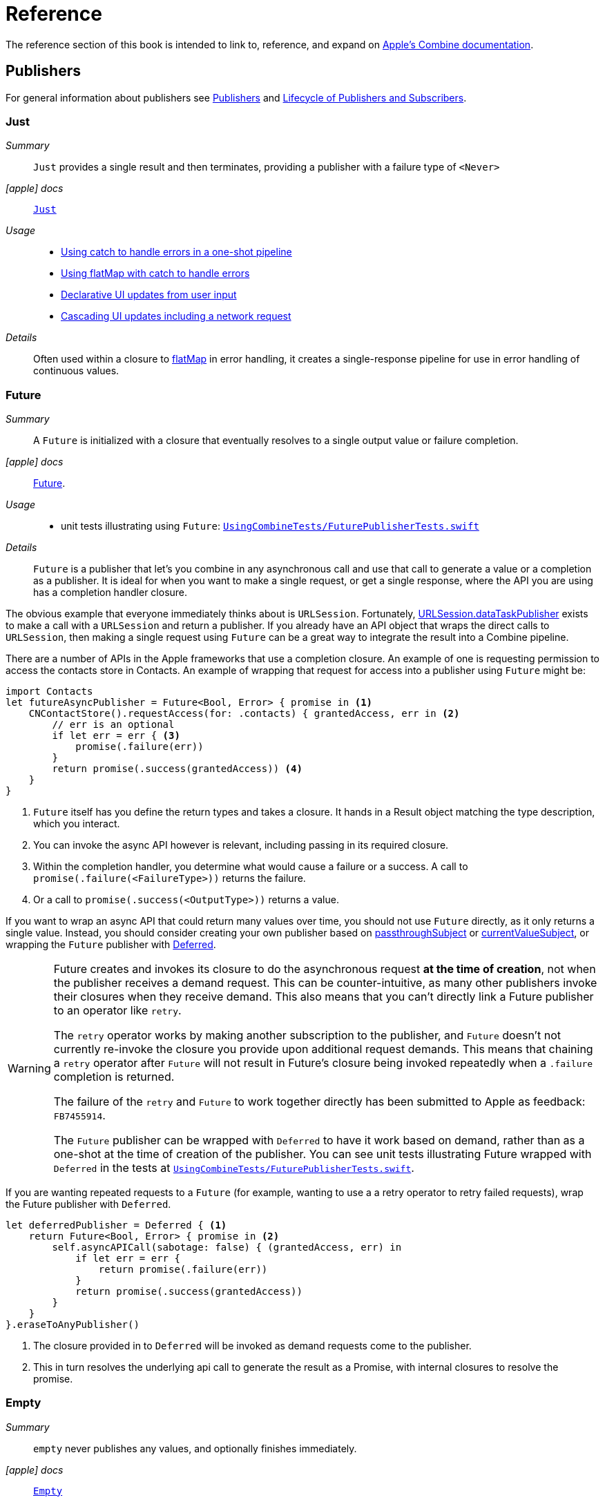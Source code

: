 [#reference]
= Reference

The reference section of this book is intended to link to, reference, and expand on <<introduction#introduction-appledocs, Apple's Combine documentation>>.

[#reference-publishers]
== Publishers

For general information about publishers see <<coreconcepts#coreconcepts-publishers,Publishers>> and <<coreconcepts#coreconcepts-lifecycle,Lifecycle of Publishers and Subscribers>>.

[#reference-just]
=== Just

__Summary__::

`Just` provides a single result and then terminates, providing a publisher with a failure type of `<Never>`

__icon:apple[set=fab] docs__:: https://developer.apple.com/documentation/combine/just[`Just`]

__Usage__::

* <<patterns#patterns-oneshot-error-handling,Using catch to handle errors in a one-shot pipeline>>
* <<patterns#patterns-continual-error-handling,Using flatMap with catch to handle errors>>
* <<patterns#patterns-update-interface-userinput,Declarative UI updates from user input>>
* <<patterns#patterns-cascading-update-interface,Cascading UI updates including a network request>>

__Details__::

Often used within a closure to <<reference#reference-flatmap,flatMap>> in error handling, it creates a single-response pipeline for use in error handling of continuous values.

[#reference-future]
=== Future

__Summary__::

A `Future` is initialized with a closure that eventually resolves to a single output value or failure completion.

__icon:apple[set=fab] docs__:: https://developer.apple.com/documentation/combine/future[Future].

__Usage__::

* unit tests illustrating using `Future`: https://github.com/heckj/swiftui-notes/blob/master/UsingCombineTests/FuturePublisherTests.swift[`UsingCombineTests/FuturePublisherTests.swift`]

__Details__::

`Future` is a publisher that let's you combine in any asynchronous call and use that call to generate a value or a completion as a publisher.
It is ideal for when you want to make a single request, or get a single response, where the API you are using has a completion handler closure.

The obvious example that everyone immediately thinks about is `URLSession`.
Fortunately, <<reference#reference-datataskpublisher,URLSession.dataTaskPublisher>> exists to make a call with a `URLSession` and return a publisher.
If you already have an API object that wraps the direct calls to `URLSession`, then making a single request using `Future` can be a great way to integrate the result into a Combine pipeline.

There are a number of APIs in the Apple frameworks that use a completion closure.
An example of one is requesting permission to access the contacts store in Contacts.
An example of wrapping that request for access into a publisher using `Future` might be:

[source, swift]
----
import Contacts
let futureAsyncPublisher = Future<Bool, Error> { promise in <1>
    CNContactStore().requestAccess(for: .contacts) { grantedAccess, err in <2>
        // err is an optional
        if let err = err { <3>
            promise(.failure(err))
        }
        return promise(.success(grantedAccess)) <4>
    }
}
----

<1> `Future` itself has you define the return types and takes a closure.
It hands in a Result object matching the type description, which you interact.
<2> You can invoke the async API however is relevant, including passing in its required closure.
<3> Within the completion handler, you determine what would cause a failure or a success.
A call to `promise(.failure(<FailureType>))` returns the failure.
<4> Or a call to `promise(.success(<OutputType>))` returns a value.

If you want to wrap an async API that could return many values over time, you should not use `Future` directly, as it only returns a single value.
Instead, you should consider creating your own publisher based on <<reference#reference-passthroughsubject,passthroughSubject>> or <<reference#reference-currentvaluesubject,currentValueSubject>>, or wrapping the `Future` publisher with <<reference#reference-deferred,Deferred>>.

[WARNING]
====
Future creates and invokes its closure to do the asynchronous request *at the time of creation*, not when the publisher receives a demand request.
This can be counter-intuitive, as many other publishers invoke their closures when they receive demand.
This also means that you can't directly link a Future publisher to an operator like `retry`.

The `retry` operator works by making another subscription to the publisher, and `Future` doesn't not currently re-invoke the closure you provide upon additional request demands.
This means that chaining a `retry` operator after `Future` will not result in Future's closure being invoked repeatedly when a `.failure` completion is returned.

The failure of the `retry` and `Future` to work together directly has been submitted to Apple as feedback: `FB7455914`.

The `Future` publisher can be wrapped with `Deferred` to have it work based on demand, rather than as a one-shot at the time of creation of the publisher.
You can see unit tests illustrating Future wrapped with `Deferred` in the tests at https://github.com/heckj/swiftui-notes/blob/master/UsingCombineTests/FuturePublisherTests.swift[`UsingCombineTests/FuturePublisherTests.swift`].
====

If you are wanting repeated requests to a `Future` (for example, wanting to use a a retry operator to retry failed requests), wrap the Future publisher with `Deferred`.

[source, swift]
----
let deferredPublisher = Deferred { <1>
    return Future<Bool, Error> { promise in <2>
        self.asyncAPICall(sabotage: false) { (grantedAccess, err) in
            if let err = err {
                return promise(.failure(err))
            }
            return promise(.success(grantedAccess))
        }
    }
}.eraseToAnyPublisher()
----
<1> The closure provided in to `Deferred` will be invoked as demand requests come to the publisher.
<2> This in turn resolves the underlying api call to generate the result as a Promise, with internal closures to resolve the promise.

[#reference-empty]
=== Empty

__Summary__::

`empty` never publishes any values, and optionally finishes immediately.

__icon:apple[set=fab] docs__:: https://developer.apple.com/documentation/combine/empty[`Empty`]

__Usage__::

* <<patterns#patterns-oneshot-error-handling,Using catch to handle errors in a one-shot pipeline>> shows an example of using `catch` to handle errors with a one-shot publisher.
* <<patterns#patterns-continual-error-handling,Using flatMap with catch to handle errors>> shows an example of using `catch` with `flatMap` to handle errors with a continual publisher.
* <<patterns#patterns-update-interface-userinput,Declarative UI updates from user input>>
* <<patterns#patterns-cascading-update-interface,Cascading UI updates including a network request>>
* The unit tests at https://github.com/heckj/swiftui-notes/blob/master/UsingCombineTests/EmptyPublisherTests.swift[`UsingCombineTests/EmptyPublisherTests.swift`]

__Details__::

`Empty` is useful in error handling scenarios where the value is an optional, or where you want to resolve an error by simply not sending anything.
Empty can be invoked to be a publisher of any output and failure type combination.

`Empty` is most commonly used where you need to return a publisher, but don't want to propogate any values (a possible error handling scenario).
If you want a publisher that provides a single value, then look at <<reference#reference-just,Just>> or <<reference#reference-deferred,Deferred>> publishers as alternatives.

When subscribed to, an instance of the `Empty` publisher will not return any values (or errors) and will immediately return a finished completion message to the subscriber.

An example of using `Empty`
[source, swift]
----
let myEmptyPublisher = Empty<String, Never>() <1>
----
<1> Because the types are not be able to be inferred, expect to define the types you want to return.


[#reference-fail]
=== Fail

__Summary__::

`Fail` immediately terminates publishing with the specified failure.

__icon:apple[set=fab] docs__:: https://developer.apple.com/documentation/combine/fail[`Fail`]

__Usage__::

* The unit tests at https://github.com/heckj/swiftui-notes/blob/master/UsingCombineTests/FailedPublisherTests.swift[`UsingCombineTests/FailedPublisherTests.swift`]

__Details__::

`Fail` is commonly used when implementing an API that returns a publisher.
In the case where you want to return an immediate failure, Fail provides a publisher that immediately triggers a failure on subscription.
One way this might be used is to provide a failure response when invalid parameters are passed.
The Fail publisher lets you generate a publisher of the correct type that provides a failure completion when demand is requested.

Initializing a `Fail` publisher can be done two ways: with the type notation specifying the output and failure types or with the types implied by handing parameters to the initializer.

For example:

Initializing `Fail` by specifying the types
[source, swift]
----
let cancellable = Fail<String, Error>(error: TestFailureCondition.exampleFailure)
----

Initializing `Fail` by providing types as parameters:
[source, swift]
----
let cancellable = Fail(outputType: String.self, failure: TestFailureCondition.exampleFailure)
----

[#reference-sequence]
=== Publishers.Sequence

__Summary__::

`Sequence` publishes a provided sequence of elements, most often used through convenience initializers.

__icon:apple[set=fab] docs__:: https://developer.apple.com/documentation/combine/publishers/sequence[`Publishers.Sequence`]

__Usage__::

* The unit tests at https://github.com/heckj/swiftui-notes/blob/master/UsingCombineTests/SequencePublisherTests.swift[`UsingCombineTests/SequencePublisherTests.swift`]

__Details__::

`Sequence` provides a way to return values as subscribers demand them initialized from a collection.
Formally, it provides elements from any type conforming to the https://developer.apple.com/documentation/swift/sequence[sequence protocol].

If a subscriber requests unlimited demand, all elements will be sent, and then a `.finished` completion will terminate the output.
If the subscribe requests a single element at a time, then individual elements will be returned based on demand.

If the type within the sequence is denoted as `optional`, and a nil value is included within the sequence, that will be sent as an instance of the optional type.

Combine provides an extension onto the `Sequence` protocol so that anything that corresponds to it can act as a sequence publisher.
It does so by making a `.publisher` property available, which implicitly creates a <<reference-sequence,Publishers.Sequence>> publisher.

[source, swift]
----
let initialSequence = ["one", "two", "red", "blue"]
_ = initialSequence.publisher
    .sink {
        print($0)
    }
}
----

[#reference-deferred]
=== Deferred

__Summary__::

The `Deferred` publisher waits for a subscriber before running the provided closure to create values for the subscriber.

__icon:apple[set=fab] docs__:: https://developer.apple.com/documentation/combine/deferred[`Deferred`]

__Usage__::

* The unit tests at https://github.com/heckj/swiftui-notes/blob/master/UsingCombineTests/DeferredPublisherTests.swift[`UsingCombineTests/DeferredPublisherTests.swift`]
* The unit tests at https://github.com/heckj/swiftui-notes/blob/master/UsingCombineTests/FuturePublisherTests.swift[`UsingCombineTests/FuturePublisherTests.swift`]

__Details__::

`Deferred` is useful when creating an API to return a publisher, where creating the publisher is an expensive effort, either computationally or in the time it takes to set up.
`Deferred` holds off on setting up any publisher data structures until a subscription is requested.
This provides a means of deferring the setup of the publisher until it is actually needed.

The `Deferred` publisher is particularly useful with <<reference#reference-future,Future>>, which does not wait on demand to start the resolution of underlying (wrapped) asynchronous APIs.

// force a page break - in HTML rendering is just a <HR>
<<<
'''

[#reference-swiftui]
=== SwiftUI

The SwiftUI framework is based upon displaying views from explicit state; as the state changes, the view updates.

SwiftUI uses a variety of property wrappers within its Views to reference and display content from outside of those views.
`@ObservedObject`, `@EnvironmentObject`, and `@Published` are the most common that relate to Combine.
SwiftUI uses these property wrappers to create a publisher that will inform SwiftUI when those models have changed, creating a objectWillChange publisher.
Having an object conform to ObservableObject will also get a default `objectWillChange` publisher.

SwiftUI uses <<reference-observableobject>>, which has a default concrete class implementation called `ObservableObjectPublisher` that exposes a publisher for reference objects (classes) marked with `@ObservedObject`.

==== Binding

SwiftUI does this primarily by tracking the state and changes to the state using the SwiftUI struct `Binding`.
A binding is *not* a Combine pipeline, or even usable as one.
A `Binding` is based on closures that are used when you get or set data through the binding.
When creating a `Binding`, you can specify the closures, or use the defaults, which handles the needs of SwiftUI elements to react when data is set or request data when a view requires it.

There are a number of SwiftUI property wrappers that create bindings:

`@State`: creates a binding to a local view property, and is intended to be used only in one view

when you create:

[source, swift]
----
@State private var exampleString = ""
----

then: `exampleString` is the state itself and the property wrapper creates `$exampleString` (also known as property wrapper's projected value) which is of type `Binding<String>`.

* `@Binding`:  is used to reference an externally provided binding that the view wants to use to present itself.
You will see there upon occasion when a view is expected to be component, and it is watching for its relevant state data from an enclosing view.

* `@EnvironmentObject`: make state visible and usable across a set of views.
`@EnvironmentObject` is used to inject your own objects or state models into the environment, making them available to be used by any of the views within the current view hierarchy.

[NOTE]
====
The exception to `@EnvironmentObject` cascading across the view hierarchy in SwiftUI is notably when using sheets. ]Sheets don't inherit the environment from the view through which they are presented.
====

* `@Environment` is used to expose environmental information already available from within the frameworks, for example:

[source, swift]
----
@Environment(\.horizontalSizeClass) var horizontalSizeClass
----

==== SwiftUI and Combine

All of this detail on Binding is important to how SwiftUI works, but irrelevant to Combine - Bindings are not combine pipelines or structures, and the classes and structs that SwiftUI uses are directly transformable from Combine publishers or subscribers.

SwiftUI does, however, use combine in coordination with Bindings.
Combine fits in to SwiftUI when the state has been externalized into a reference to a model object, most often using the property wrappers `@ObservedObject` to reference a class conforming to the `ObservableObject` protocol.
The core of the `ObservableObject` protocol is a combine publisher `objectWillChange`, which is used by the SwiftUI framework to know when it needs to invalidate a view based on a model changing.
The `objectWillChange` publisher only provides an indicator that *something* has changed on the model, not which property, or what changed about it.
The author of the model class can "opt-in" properties into triggering that change using the `@Published` property wrapper.
If a model has properties that aren't wrapped with `@Published`, then the automatic `objectWillChange` notification won't get triggered when those values are modified.
Typically the model properties will be referenced directly within the View elements.
When the view is invalidated by a value being published through the `objectWillChange` publisher, the SwiftUI View will request the data it needs, as it needs it, directly from the various model references.

The other way that Combine fits into SwiftUI is the method <<reference-onreceive>>, which is a generic instance method on SwiftUI views.

<<reference-onreceive>> can be used when a view needs to be updated based on some external event that isn't directly reflected in a model's state being updated.

While there is no explicit guidance from Apple on how to use `onReceive` vs. models, as a general guideline it will be a cleaner pattern to update the model using Combine, keeping the combine publishers and pipelines external to SwiftUI views.
In this mode, you would generally let the `@ObservedObject` SwiftUI declaration automatically invalidate and update the view, which separates the model updating from the presentation of the view itself.
The alternative ends up having the view bound fairly tightly to the combine publishers providing asynchronous updates, rather than a coherent view of the end state.
There are still some edge cases and needs where you want to trigger a view update directly from a publishers output, and that is where `onReceive` is most effectively used.

[#reference-observableobject]
=== ObservableObject

__Summary__::

Used with https://developer.apple.com/documentation/swiftui[SwiftUI], objects conforming to https://developer.apple.com/documentation/combine/observableobject[ObservableObject] protocol can provide a publisher.

__icon:apple[set=fab] docs__::

* https://developer.apple.com/documentation/combine/observableobject[`ObservableObject`]
* https://developer.apple.com/documentation/combine/observableobjectpublisher[`ObservableObjectPublisher`]
* https://developer.apple.com/documentation/swiftui/observedobject[`@ObservedObject`]

__Usage__::

* The unit tests at https://github.com/heckj/swiftui-notes/blob/master/UsingCombineTests/ObservableObjectPublisherTests.swift[`UsingCombineTests/ObservableObjectPublisherTests.swift`]

__Details__::

When a class includes a Published property and conforms to the https://developer.apple.com/documentation/combine/observableobject[ObservableObject protocol], this class instances will get a `objectWillChange` publisher endpoint providing this publisher.
The `objectWillChange` publisher will not return any of the changed data, only an indicator that the referenced object has changed.

The output type of `ObservableObject.Output` is type aliased to Void, so while it is not nill, it will not provide any meaningful data.
Because the output type does not include what changes on the referenced object, the best method for responding to changes is probably best done using <<reference-sink,sink>>.

In practice, this method is most frequently used by the SwiftUI framework.
SwiftUI views use the `@ObservedObject` property wrapper to know when to invalidate and refresh views that reference classes implementing ObservableObject.

Classes implementing ObservedObject are also expected to use @Published to provide notifications of changes on specific properties, or to optionally provide a custom announcement that indicates the object has changed.

It can also be used locally to watch for updates to a reference-type model.

[#reference-published]
=== @Published

__Summary__::

A property wrapper that adds a Combine publisher to any property

__icon:apple[set=fab] docs__:: https://developer.apple.com/documentation/combine/published[Published]

__Usage__::

* <<patterns#patterns-update-interface-userinput,Declarative UI updates from user input>>
* <<patterns#patterns-cascading-update-interface,Cascading UI updates including a network request>>
* unit tests illustrating using Published: https://github.com/heckj/swiftui-notes/blob/master/UsingCombineTests/PublisherTests.swift[`UsingCombineTests/PublisherTests.swift`]

__Details__::

`@Published` is part of Combine, but allows you to wrap a property, enabling you to get a publisher that triggers data updates whenever the property is changed.
The publisher's output type is inferred from the type of the property, and the error type of the provided publisher is `<Never>`.

A smaller examples of how it can be used:

[source, swift]
----
@Published var username: String = "" <1>

$username <2>
    .sink { someString in
        print("value of username updated to: ", someString)
    }

$username <3>
    .assign(\.text, on: myLabel)

@Published private var githubUserData: [GithubAPIUser] = [] <4>
----

<1> `@Published` wraps the property, username, and will generate events whenever the property is changed.
If there is a subscriber at initialization time, the subscriber will also receive the initial value being set.
The publisher for the property is available at the same scope, and with the same permissions, as the property itself.
<2> The publisher is accessible as `$username`, of type `Published<String>.publisher`.
<3> A Published property can have more than one subscriber pipeline triggering from it.
<4> If you are publishing your own type, you may find it convenient to publish an array of that type as the property, even if you only reference a single value.
This allows you represent an "Empty" result that is still a concrete result within Combine pipelines, as <<reference#reference-assign,assign>> and <<reference#reference-sink,sink>> subscribers will only trigger updates on non-nil values.

If the publisher generated from `@Published` receives a cancellation from any subscriber, it is expected to, and will cease, reporting property changes.
Because of this expectation, it is common to arrange pipelines from these publishers that have an error type of `<Never>` and do all error handling within the pipelines.
For example, if a <<reference#reference-sink,sink>> subscriber is set up to capture errors from a pipeline originating from a` @Published` property, when the error is received, the sink will send a `cancel` message, causing the publisher to cease generating any updates on change.
This is illustrated in the test `testPublishedSinkWithError` at https://github.com/heckj/swiftui-notes/blob/master/UsingCombineTests/PublisherTests.swift[`UsingCombineTests/PublisherTests.swift`]

Additional examples of how to arrange error handling for a continous publisher like `@Published` can be found at <<patterns#patterns-continual-error-handling,Using flatMap with catch to handle errors>>.

[WARNING]
====
Using `@Published` should only be done within reference types - that is, within classes.
An early beta (beta2) allowed `@Published` wrapped within a struct.
This is no longer allowed or supported.
As of beta5, the compiler will not throw an error if this is attempted:

[source]
----
<unknown>:0: error: 'wrappedValue' is unavailable: @Published is only available on properties of classes
	     Combine.Published:5:16: note: 'wrappedValue' has been explicitly marked unavailable here
	         public var wrappedValue: Value { get set }
                        ^
----
====

// force a page break - in HTML rendering is just a <HR>
<<<
'''

[#reference-foundation]
=== Foundation

[#reference-notificationcenter]
=== NotificationCenter

__Summary__::

Foundation's NotificationCenter added the capability to act as a publisher, providing https://developer.apple.com/documentation/foundation/notifications[Notifications] to pipelines.

__Constraints on connected publisher__::

* __none__

__icon:apple[set=fab] docs__:: https://developer.apple.com/documentation/foundation/notificationcenter/[`NotificationCenter`]

__Usage__::

* <<patterns#patterns-notificationcenter,Responding to updates from NotificationCenter>>
* The unit tests at https://github.com/heckj/swiftui-notes/blob/master/UsingCombineTests/NotificationCenterPublisherTests.swift[`UsingCombineTests/NotificationCenterPublisherTests.swift`]

__Details__::

https://developer.apple.com/documentation/appkit[AppKit] and MacOS applications have heavily relied on https://developer.apple.com/documentation/foundation/notification[Notifications] to provide general application state information.
A number of components also use Notifications through https://developer.apple.com/documentation/foundation/notificationcenter[NotificationCenter] to provide updates on user interactions, such as

NotificationCenter provides a publisher upon which you may create pipelines to declaratively react to application or system notifications.
The publisher optionally takes an object reference which further filters notifications to those provided by the specific reference.

Notifications are identified primarily by name, defined by a string in your own code, or a constant from a relevant framework.
You can find a good general list of existing Notifications by name at https://developer.apple.com/documentation/foundation/nsnotification/name.
A number of specific notifications are often included within cocoa frameworks.
For example, within AppKit, there are a number of common notifications under https://developer.apple.com/documentation/appkit/nscontrol[NSControl].

A number of AppKit controls provide notifications when the control has been updated.
For example, AppKit's https://developer.apple.com/documentation/appkit/views_and_controls/text_field[TextField] triggers a number of notifications including:

* `textDidBeginEditingNotification`
* `textDidChangeNotification`
* `textDidEndEditingNotification`

[source, swift]
----
extension Notification.Name {
    static let yourNotification = Notification.Name("your-notification") <1>
}

let cancellable = NotificationCenter.default.publisher(for: .yourNotification, object: nil) <2>
    .sink {
        print ($0) <3>
    }
----
<1> Notifications are defined by a string for their name.
If defining your own, be careful to define the strings uniquely.
<2> A `NotificationCenter` publisher can be created for a single type of notification, `.yourNotification` in this case, defined previously in your code.
<3> https://developer.apple.com/documentation/foundation/notifications[Notifications] are received from the publisher.
These include at least their name, and optionally a `object` reference from the sending object - most commonly provided from Apple frameworks.
Notifications may also include a `userInfo` dictionary of arbitrary values, which can be used to pass additional information within your application.

[#reference-timer]
=== Timer

__Summary__::

Foundation's `Timer` added the capability to act as a publisher, providing a publisher to repeatedly send values to pipelines based on a `Timer` instance.

__Constraints on connected publisher__::

* __none__

__icon:apple[set=fab] docs__:: https://developer.apple.com/documentation/foundation/timer[`Timer`]

__Usage__::

* The unit tests at https://github.com/heckj/swiftui-notes/blob/master/UsingCombineTests/TimerPublisherTests.swift[`UsingCombineTests/TimerPublisherTests.swift`]

__Details__::

`Timer.publish` returns an instance of https://developer.apple.com/documentation/foundation/timer/timerpublisher[`Timer.TimerPublisher`].
This publisher is a connectable publisher, conforming to https://developer.apple.com/documentation/combine/connectablepublisher[`ConnectablePublisher`].
This means that even when subscribers are connected to it, it will not start producing values until `connect()` or `autoconnect()` is invoked on the publisher.

Creating the timer publisher requires an interval in seconds, and a RunLoop and mode upon which to run.
The publisher may optionally take an additional parameter `tolerance`, which defines a variance allowed in the generation of timed events.
The default for toleranace is nil, allowing any variance.

The publisher has an output type of https://developer.apple.com/documentation/foundation/date[Date] and a failure type of `<Never>`.

If you want the publisher to automatically connect and start receiving values as soon as subscribers are connected and make requests for values, then you may include `autoconnect()` in the pipeline to have it automatically start to generate values as soon as a subscriber requests data.

[source, swift]
----
let cancellable = Timer.publish(every: 1.0, on: RunLoop.main, in: .common)
    .autoconnect()
    .sink { receivedTimeStamp in
        print("passed through: ", receivedTimeStamp)
    }
----

Alternatively, you can connect up the subscribers, which will receive no values until you invoke `connect()` on the publisher, which also returns a https://developer.apple.com/documentation/combine/cancellable[Cancellable] reference.

[source, swift]
----
let timerPublisher = Timer.publish(every: 1.0, on: RunLoop.main, in: .default)
let cancellableSink = timerPublisher
    .sink { receivedTimeStamp in
        print("passed through: ", receivedTimeStamp)
    }
// no values until the following is invoked elsewhere/later:
let cancellablePublisher = timerPublisher.connect()
----

[#reference-kvo-publisher]
=== publisher from a KeyValueObserving instance

__Summary__::

Foundation added the ability to get a publisher on any `NSObject` that can be watched with Key Value Observing.

__icon:apple[set=fab] docs__:: https://developer.apple.com/documentation/objectivec/nsobject/keyvalueobservingpublisher['KeyValueObservingPublisher']

__Usage__::

* The unit tests at https://github.com/heckj/swiftui-notes/blob/master/UsingCombineTests/PublisherTests.swift[`UsingCombineTests/PublisherTests.swift`]

__Details__::

Any key-value-observing instance can produce a publisher.
To create this publisher, you call the function `publisher` on the object, providing it with a single (required) KeyPath value.

For example:

[source, swift]
----
private final class KVOAbleNSObject: NSObject {
    @objc dynamic var intValue: Int = 0
    @objc dynamic var boolValue: Bool = false
}

let foo = KVOAbleNSObject()

let _ = foo.publisher(for: \.intValue)
    .sink { someValue in
        print("value updated to: >>\(someValue)<<")
    }
----

[NOTE]
====
KVO publisher access implies that with macOS 10.15 release or iOS 13, most of Appkit and UIKit interface instances will be accessible as publishers.
Relying on the interface element's state to trigger updates into pipelines can lead to your state being very tightly bound to the interface elements, rather than your model.
You may be better served by explicitly creating your own state to react to from a <<reference#reference-published,@Published>> property wrapper.
====

[#reference-datataskpublisher]
=== URLSession.dataTaskPublisher

__Summary__::

Foundation's https://developer.apple.com/documentation/foundation/urlsession[`URLSession`] has a publisher specifically for requesting data from URLs: `dataTaskPublisher`

__Constraints on connected publisher__::

* __none__

__icon:apple[set=fab] docs__:: https://developer.apple.com/documentation/foundation/urlsession/datataskpublisher[`URLSession.DataTaskPublisher`]

__Usage__::

* <<patterns#patterns-datataskpublisher-decode,Making a network request with dataTaskPublisher>>
* <<patterns#patterns-oneshot-error-handling,Using catch to handle errors in a one-shot pipeline>>
* <<patterns#patterns-retry,Retrying in the event of a temporary failure>>
* <<patterns#patterns-constrained-network,Requesting data from an alternate URL when the network is constrained>>
* <<patterns#patterns-update-interface-userinput,Declarative UI updates from user input>>
* <<patterns#patterns-cascading-update-interface,Cascading UI updates including a network request>>

__Details__::

`dataTaskPublisher`, on URLSession, has two variants for creating a publisher.
The first takes an instance of https://developer.apple.com/documentation/foundation/url[URL], the second https://developer.apple.com/documentation/foundation/urlrequest[URLRequest].
The data returned from the publisher is a tuple of `(data: Data, response: https://developer.apple.com/documentation/foundation/urlResponse[URLResponse])`.

[source,swift]
----
let request = URLRequest(url: regularURL)
return URLSession.shared.dataTaskPublisher(for: request)
----

// force a page break - in HTML rendering is just a <HR>
<<<
'''

[#reference-realitykit]
=== RealityKit

* https://developer.apple.com/documentation/realitykit[`RealityKit`] https://developer.apple.com/documentation/realitykit/scene[`.Scene`] https://developer.apple.com/documentation/realitykit/scene/3254685-publisher[`.publisher()`]

Scene Publisher (from https://developer.apple.com/documentation/realitykit[RealityKit])

* https://developer.apple.com/documentation/realitykit/scene/publisher[Scene.Publisher]
** https://developer.apple.com/documentation/realitykit/sceneevents[SceneEvents]
** https://developer.apple.com/documentation/realitykit/animationevents[AnimationEvents]
** https://developer.apple.com/documentation/realitykit/audioevents[AudioEvents]
** https://developer.apple.com/documentation/realitykit/collisionevents[CollisionEvents]

// force a page break - in HTML rendering is just a <HR>
<<<
'''

[#reference-operators]
== Operators

The <<coreconcepts,chapter on Core Concepts>> includes an overview of all available <<coreconcepts#coreconcepts-operators,Operators>>.

[#reference-operators-mapping]
=== Mapping elements

[#reference-scan]
==== scan

__Summary__::

`scan` acts like an accumulator, collecting and modifying values according to a closure you provide, and publishing intermediate results with each change from upstream.

image::diagrams/scan.svg[scan operator, align="center"]

__Constraints on connected publisher__::

* __none__

__icon:apple[set=fab] docs__:: https://developer.apple.com/documentation/combine/publishers/scan

While the published docs are unfortunately anemic, the generated swift headers has useful detail:

[source, swift]
----
/// Transforms elements from the upstream publisher by providing the current element to a closure along with the last value returned by the closure.
///
///     let pub = (0...5)
///         .publisher
///         .scan(0, { return $0 + $1 })
///         .sink(receiveValue: { print ("\($0)", terminator: " ") })
///      // Prints "0 1 3 6 10 15 ".
///
///
/// - Parameters:
///   - initialResult: The previous result returned by the `nextPartialResult` closure.
///   - nextPartialResult: A closure that takes as its arguments the previous value returned by the closure and the next element emitted from the upstream publisher.
/// - Returns: A publisher that transforms elements by applying a closure that receives its previous return value and the next element from the upstream publisher.
----

__Usage__::

* unit tests illustrating using `scan` : https://github.com/heckj/swiftui-notes/blob/master/UsingCombineTests/ScanPublisherTests.swift[`UsingCombineTests/ScanPublisherTests.swift`]

__Details__::

`Scan` lets you accumulate values or otherwise modify a type as changes flow through the pipeline.
You can use this to collect values into an array, implement a counter, or any number of other interesting use cases.

If you want to be able to throw an error from within the closure doing the accumulation to indicate an error condition, use the <<reference-tryscan,tryScan>> operator.
If you want to accumulate and process values, but refrain from publishing any results until the upstream publisher completes, consider using the <<reference-reduce>> or <<reference-tryreduce,tryReduce>> operators.

When you create a `scan` operator, you provide an initial value (of the type determined by the upstream publisher) and a closure that takes two parameters - the result returned from the previous invocation of the closure and a new value from the upstream publisher.
You do not need to maintain the type of the upstream publisher, but can convert the type in your closure, returning whatever is appropriate to your needs.

For example, the following `scan` operator implementation counts the number of characters in strings provided by an upstream publisher, publishing an updated count every time a new string is received:

[source, swift]
----
.scan(0, { prevVal, newValueFromPublisher -> Int in
    return prevVal + newValueFromPublisher.count
})
----

[#reference-tryscan]
==== tryScan

__Summary__::

`tryScan` is a variant of the `scan` operator which allows for the provided closure to throw an error and cancel the pipeline.
The closure provided updates and modifies a value with based on any inputs from an upstream publisher and publishing intermediate results.

image::diagrams/tryscan.svg[tryscan operator, align="center"]

__Constraints on connected publisher__::

* __none__

__icon:apple[set=fab] docs__:: https://developer.apple.com/documentation/combine/publishers/tryscan

While the published docs are unfortunately anemic, the generated swift headers has some detail:

[source, swift]
----
/// Transforms elements from the upstream publisher by providing the current element to an error-throwing closure along with the last value returned by the closure.
///
/// If the closure throws an error, the publisher fails with the error.
/// - Parameters:
///   - initialResult: The previous result returned by the `nextPartialResult` closure.
///   - nextPartialResult: An error-throwing closure that takes as its arguments the previous value returned by the closure and the next element emitted from the upstream publisher.
/// - Returns: A publisher that transforms elements by applying a closure that receives its previous return value and the next element from the upstream publisher.
----

__Usage__::

* unit tests illustrating using `tryScan` : https://github.com/heckj/swiftui-notes/blob/master/UsingCombineTests/ScanPublisherTests.swift[`UsingCombineTests/ScanPublisherTests.swift`]

__Details__::

`tryScan` lets you accumulate values or otherwise modify a type as changes flow through the pipeline while also supporting an error state.
If either the combined and updates values, or the incoming value, matches logic you define within the closure, you can throw an error, terminating the pipeline.

[#reference-map]
==== map

__Summary__::

`map` is most commonly used to convert one data type into another along a pipeline.

image::diagrams/map.svg[map operator, align="center"]

__Constraints on connected publisher__::

* __none__

__icon:apple[set=fab] docs__:: https://developer.apple.com/documentation/combine/publishers/map

__Usage__::

* <<patterns#patterns-datataskpublisher-decode,Making a network request with dataTaskPublisher>>
* <<patterns#patterns-oneshot-error-handling,Using catch to handle errors in a one-shot pipeline>>
* <<patterns#patterns-retry,Retrying in the event of a temporary failure>>
* <<patterns#patterns-update-interface-userinput,Declarative UI updates from user input>>
* <<patterns#patterns-cascading-update-interface,Cascading UI updates including a network request>>

* unit tests illustrating using map with dataTaskPublisher: https://github.com/heckj/swiftui-notes/blob/master/UsingCombineTests/DataTaskPublisherTests.swift[`UsingCombineTests/DataTaskPublisherTests.swift`]


__Details__::

The `map` operator does not allow for any additional failures to be thrown and does not transform the failure type.
If you want to throw an error within your closure, use the <<reference#reference-trymap,tryMap>> operator.

`map` takes a single closure where you provide the logic for the map operation.

[TIP]
====
`map` is the all purpose workhorse operator in Combine.
It provides the ability to manipulate the data, or the type of data, and is the most commonly used operator in pipelines.
====

For example, the <<reference#reference-datataskpublisher,URLSession.dataTaskPublisher>> provides a tuple of `(data: Data, response: URLResponse)`` as its output.
You can use `map` to pass along the data, for example to use with <<reference#reference-decode,decode>>.

[source, swift]
----
.map { $0.data } <1>
----

<1> the `$0` indicates to grab the first parameter passed in, which is a tuple of `data` and `response`.

In some cases, the closure may not be able to infer what data type you are returning, so you may need to provide a definition to help the compiler.
For example, if you have an object getting passed down that has a boolean property "isValid" on it, and you want the boolean for your pipeline, you might set that up like:

[source, swift]
----
struct MyStruct {
    isValid: bool = true
}
//
Just(MyStruct())
.map { inValue -> Bool in <1>
  inValue.isValid <2>
}
----

<1> `inValue` is named as the parameter coming in, and the return type is being explicitly specified to `Bool`
<2> A single line is an implicit return, in this case it is pulling the `isValid` property off the struct and passing it down.

[#reference-trymap]
==== tryMap

__Summary__::

`tryMap` is similiar to <<reference#reference-map,map>>, except that it also allows you to provide a closure that throws additional errors if your conversion logic is unsuccessful.

__Constraints on connected publisher__::

* __none__

__icon:apple[set=fab] docs__:: https://developer.apple.com/documentation/combine/publishers/trymap

__Usage__::

* <<patterns#patterns-datataskpublisher-trymap,Stricter request processing with dataTaskPublisher>>
* unit tests illustrating using tryMap with dataTaskPublisher: https://github.com/heckj/swiftui-notes/blob/master/UsingCombineTests/DataTaskPublisherTests.swift[`UsingCombineTests/DataTaskPublisherTests.swift`]

__Details__::

`tryMap` is useful when you have more complex business logic around your map and you want to indicate that the data passed in is an error, possibly handling that error later in the pipeline.
If you are looking at `tryMap` to decode JSON, you may want to consider using the <<reference#reference-decode,decode>> operator instead, which is set up for that common task.

[source, swift]
----
enum MyFailure: Error {
    case notBigEnough
}

//
Just(5)
.tryMap {
  if inValue < 5 { <1>
      throw MyFailure.notBigEnough <2>
  }
  return inValue <3>
}
----

<1> You can specify whatever logic is relevant to your use case within tryMap
<2> and throw an error, although throwing an Error isn't required.
<3> If the error condition doesn't occur, you do need to pass down data for any further subscribers.

[#reference-flatmap]
==== flatMap

__Summary__::

Used with error recovery or async operations that might fail (for example `Future`), `flatMap` will replace any incoming values with another publisher.

__Constraints on connected publisher__::

* __none__

__icon:apple[set=fab] docs__:: https://developer.apple.com/documentation/combine/publishers/flatmap[`flatMap`]

__Usage__::

* <<patterns#patterns-continual-error-handling,Using flatMap with catch to handle errors>>
* unit tests illustrating `flatMap`: https://github.com/heckj/swiftui-notes/blob/master/UsingCombineTests/SwitchAndFlatMapPublisherTests.swift[`UsingCombineTests/SwitchAndFlatMapPublisherTests.swift`]

__Details__::

Typically used in error handling scenarios, `flatMap` takes a closure that allows you to read the incoming data value, and provide a publisher that returns a value to the pipeline.

In error handling, this is most frequently used to take the incoming value and create a one-shot pipeline that does some potentially failing operation, and then handling the error condition with a <<reference#reference-catch,catch>> operator.

A simple example `flatMap`, arranged to show recovering from a decoding error and returning a placeholder value:

[source, swift]
----
.flatMap { data in
    return Just(data)
    .decode(YourType.self, JSONDecoder())
    .catch {
        return Just(YourType.placeholder)
    }
}
----

A diagram version of this pipeline construct:

image::diagrams/flatmap.svg[flatMap operator, align="center"]

[NOTE]
====
`flatMap` expects to create a new pipeline within its closure for every input value that it receives.
The expected result of this internal pipeline is a Publisher with its own output and failure type.
The output type of the publisher resulting from the internal pipeline defines the output type of the `flatMap` operator.
The error type of the internal publisher is often expected to be `<Never>`.
====

[#reference-setfailuretype]
==== setFailureType

__Summary__::

`setFailureType` does not send a `.failure` completion, it just changes the Failure type assocaited with the pipeline.
Use this publisher type when you need to match the error types for two otherwise mismatched publishers.

image::diagrams/setfailuretype.svg[setfailuretype operator, align="center"]

__Constraints on connected publisher__::

- The upstream publisher must have a failure type of `<Never>`.

__icon:apple[set=fab] docs__:: https://developer.apple.com/documentation/combine/publishers/setfailuretype[`setFailureType`]

__Usage__::

* unit tests illustrating setFailureType: https://github.com/heckj/swiftui-notes/blob/master/UsingCombineTests/FailedPublisherTests.swift[`UsingCombineTests/FailedPublisherTests.swift`]

__Details__::

`setFailureType` is an operator for transforming the error type within a pipeline, often from `<Never>` to some error type you may want to produce.
`setFailureType` does not induce an error, but changes the types of the pipeline.

This can be especially convenient if you need to match an operator or subscriber that expects a failure type other than `<Never>` when you are working with a test or single-value publisher such as <<reference#reference-just,Just>> or <<reference#reference-just,Sequence>>.

If you want to return a `.failure` completion of a specific type into a pipeline, use the <<reference-fail,Fail>> operator.

[#reference-operators-filtering]
=== Filtering elements

[#reference-compactmap]
==== compactMap

__Summary__::

Calls a closure with each received element and publishes any returned optional that has a value.

image::diagrams/compactmap.svg[compactMap operator, align="center"]

__Constraints on connected publisher__::

* __none__

__icon:apple[set=fab] docs__:: https://developer.apple.com/documentation/combine/publishers/compactmap[`compactMap`]

__Usage__::

* unit tests illustrating using `compactMap`: https://github.com/heckj/swiftui-notes/blob/master/UsingCombineTests/FilteringOperatorTests.swift[`UsingCombineTests/FilteringOperatorTests.swift`]

__Details__::

compactMap is very similiar to the <<reference-map>> operator, with the exception that it expects the closure to return an optional value, and drops any nil values from published responses.
This is the combine equivalent of the https://developer.apple.com/documentation/swift/sequence/2950916-compactmap[`compactMap`] function which iterates through a https://developer.apple.com/documentation/swift/sequence[`Sequence`] and returns a sequence of any non-nil values.

It can also be used to process results from an upstream publisher that produces an optional Output type, and collapse those into an unwrapped type.
The simplest version of this just returns the incoming value directly, which will filter out the `nil` values.

[source, swift]
----
.compactMap {
    return $0
}
----

There is also a variation of this operator, <<reference-trycompactmap,tryCompactMap>>, which allows the provided closure to throw an Error and cancel the stream on invalid conditions.

If you want to convert an optional type into a concrete type, always replacing the `nil` with an explicit value, you should likely use the <<reference-replacenil,replaceNil>> operator.

[#reference-trycompactmap]
==== tryCompactMap

__Summary__::

Calls a closure with each received element and publishes any returned optional that has a value, or optionally throw an Error cancelling the pipeline.

__Constraints on connected publisher__::

* __none__

__icon:apple[set=fab] docs__:: https://developer.apple.com/documentation/combine/publishers/trycompactmap[`tryCompactMap`]

__Usage__::

* unit tests illustrating using `tryCompactMap`: https://github.com/heckj/swiftui-notes/blob/master/UsingCombineTests/FilteringOperatorTests.swift[`UsingCombineTests/FilteringOperatorTests.swift`]

__Details__::

`tryCompactMap` is a variant of the <<reference-compactmap,compactMap>> operator, allowing the values processed to throw an `Error` condition.

[source, swift]
----
.tryCompactMap { someVal -> String? in <1>
    if (someVal == "boom") {
        throw TestExampleError.example
    }
    return someVal
}
----

<1> If you specify the return type within the closure, it should be an optional value.
The operator that invokes the closure is responsible for filtering the non-`nil` values it publishes.

If you want to convert an optional type into a concrete type, always replacing the `nil` with an explicit value, you should likely use the <<reference-replacenil,replaceNil>> operator.

[#reference-filter]
==== filter

__Summary__::

`Filter` passes through all instances of the output type that match a provided closure, dropping any that don't match.

image::diagrams/filter.svg[flatMap operator, align="center"]

__Constraints on connected publisher__::

* __none__

__icon:apple[set=fab] docs__:: https://developer.apple.com/documentation/combine/publishers/filter[`filter`]

__Usage__::

* <<patterns#patterns-update-interface-userinput,Declarative UI updates from user input>>
* <<patterns#patterns-cascading-update-interface,Cascading UI updates including a network request>>
* unit tests illustrating using `filter`: https://github.com/heckj/swiftui-notes/blob/master/UsingCombineTests/FilterPublisherTests.swift[`UsingCombineTests/FilterPublisherTests.swift`]

__Details__::

`Filter` takes a single closure as a parameter that is provided the value from the previous publisher and returns a Bool value.
If the return from the closure is `true`, then the operator republishes the value further down the chain.
If the return from the closure is `false`, then the operator drops the value.

If you need a variation of this that will generate an error condition in the pipeline to be handled use the <<reference#reference-tryfilter,tryFilter>> operator, which allows the closure to throw an error in the evaluation.

[#reference-tryfilter]
==== tryFilter

__Summary__::

`tryFilter` passes through all instances of the output type that match a provided closure, dropping any that don't match, and allows generating an error during the evaluation of that closure.

__Constraints on connected publisher__::

* __none__

__icon:apple[set=fab] docs__:: https://developer.apple.com/documentation/combine/publishers/tryfilter[`tryFilter`]

__Usage__::

* unit tests illustrating using `tryFilter`: https://github.com/heckj/swiftui-notes/blob/master/UsingCombineTests/FilterPublisherTests.swift[`UsingCombineTests/FilterPublisherTests.swift`]


__Details__::

Like <<reference#reference-filter,filter>>, tryFilter takes a single closure as a parameter that is provided the value from the previous publisher and returns a Bool value.
If the return from the closure is `true`, then the operator republishes the value further down the chain.
If the return from the closure is `false`, then the operator drops the value.
You can additionally throw an error during the evaluation of tryFilter, which will then be propogated as the failure type down the pipeline.

[#reference-removeduplicates]
==== removeDuplicates

__Summary__::

`removeDuplicates` remembers what was previously sent in the pipeline, and only passes forward values that don't match the current value.

image::diagrams/removeduplicates.svg[removeDuplicates operator, align="center"]

__Constraints on connected publisher__::

* Available when Output of the previous publisher conforms to Equatable.

__icon:apple[set=fab] docs__:: https://developer.apple.com/documentation/combine/publishers/removeduplicates[`removeDuplicates`]

__Usage__::

* unit tests illustrating using `removeDuplicates`: https://github.com/heckj/swiftui-notes/blob/master/UsingCombineTests/DebounceAndRemoveDuplicatesPublisherTests.swift[`UsingCombineTests/DebounceAndRemoveDuplicatesPublisherTests.swift`]

__Details__::

The default usage of `removeDuplicates` doesn't require any parameters, and the operator will publish only elements that don't match the previously sent element.

[source, swift]
----
.removeDuplicates()
----

A second usage of `removeDuplicates` takes a single parameter `by` that accepts a closure that allows you to determine the logic of what will be removed.
The parameter version does not have the constraint on the Output type being equatable, but requires you to provide the relevant logic.
If the closure returns true, the `removeDuplicates` predicate will consider the values matched and not forward a the duplicate value.

[source, swift]
----
.removeDuplicates(by: { first, second -> Bool in
    // your logic is required if the output type doesn't conform to equatable.
    first.id == second.id
})
----

A variation of `removeDuplicates` exists that allows the predicate closure to throw an error exists: <<reference#reference-tryremoveduplicates,tryRemoveDuplicates>>

[#reference-tryremoveduplicates]
==== tryRemoveDuplicates

__Summary__::

`tryRemoveDuplicates` is a variant of <<reference#reference-removeduplicates,removeDuplicates>> that allows the predicate testing equality to throw an error, resulting in an `Error` completion type.

__Constraints on connected publisher__::

* none

__icon:apple[set=fab] docs__:: https://developer.apple.com/documentation/combine/publishers/tryremoveduplicates[`tryRemoveDuplicates`]

__Usage__::

* unit tests illustrating using `tryRemoveDuplicates`: https://github.com/heckj/swiftui-notes/blob/master/UsingCombineTests/DebounceAndRemoveDuplicatesPublisherTests.swift[`UsingCombineTests/DebounceAndRemoveDuplicatesPublisherTests.swift`]

__Details__::

`tryRemoveDuplicates` is a variant of <<reference#reference-removeduplicates,removeDuplicates>> taking a single parameter that can throw an error.
The parameter is a closure that allows you to determine the logic of what will be removed.
If the closure returns true, `tryRemoveDuplicates` will consider the values matched and not forward a the duplicate value.
If the closure throws an error, a failure completion will be propogated down the chain, and no value is sent.

[source, swift]
----
.removeDuplicates(by: { first, second -> Bool throws in
    // your logic is required if the output type doesn't conform to equatable.

})
----

[#reference-replaceempty]
==== replaceEmpty

__Summary__::

Replaces an empty stream with the provided element.
If the upstream publisher finishes without producing any elements, this publisher emits the provided element, then finishes normally.

image::diagrams/replaceempty.svg[replaceEmpty operator, align="center"]

__Constraints on connected publisher__::

* __none__

__icon:apple[set=fab] docs__:: https://developer.apple.com/documentation/combine/publishers/replaceempty[`replaceEmpty`]

__Usage__::

* unit tests illustrating using `replaceEmpty`: https://github.com/heckj/swiftui-notes/blob/master/UsingCombineTests/ChangingErrorTests.swift[`UsingCombineTests/ChangingErrorTests.swift`]

__Details__::

`replaceEmpty` will only produce a result if it has not received any values before it receives a `.finished` completion.
This operator will not trigger on an error passing through it, so if no value has been received with a `.failure` completion is triggered, it will simply not provide a value.
The operator takes a single parameter, `with` where you specify the replacement value.

[source, swift]
----
.replaceEmpty(with: "-replacement-")
----

This operator is useful specifically when you want a stream to always provide a value, even if an upstream publisher may not propogate one.

[#reference-replaceerror]
==== replaceError

__Summary__::

A publisher that replaces any errors with an output value that matches the upstream Output type.

__Constraints on connected publisher__::

* none

__icon:apple[set=fab] docs__:: https://developer.apple.com/documentation/combine/publishers/replaceerror[`replaceError`]

__Usage__::

* unit tests illustrating using `replaceError`: https://github.com/heckj/swiftui-notes/blob/master/UsingCombineTests/ChangingErrorTests.swift[`UsingCombineTests/ChangingErrorTests.swift`]

__Details__::

Where <<reference-maperror>> transforms an error, `replaceError` captures the error and returns a value that matches the Output type of the upstream publisher.
If you don't care about the specifics of the error itself, it can be a more convenient operator than using <<reference-catch>> to handle an error condition.

[source, swift]
----
.replaceError(with: "foo")
----

is more compact than

[source, swift]
----
.catch { err in
    return Just("foo")
}
----

<<reference-catch>> would be the preferrable error handler if you wanted to return another publisher rather than a singular value.

[#reference-replacenil]
==== replaceNil

__Summary__::

Replaces nil elements in the stream with the provided element.

image::diagrams/replacenil.svg[replaceNil operator, align="center"]

__Constraints on connected publisher__::

* The output type of the upstream publisher must be an optional type

__icon:apple[set=fab] docs__:: https://developer.apple.com/documentation/combine/empty/3343774-replacenil[`replaceNil`]

__Usage__::

* unit tests illustrating using `replaceNil`: https://github.com/heckj/swiftui-notes/blob/master/UsingCombineTests/FilteringOperatorTests.swift[`UsingCombineTests/FilteringOperatorTests.swift`]

__Details__::

Used when the output type is an optional type, the `replaceNil` operator replaces any nil instances provided by the upstream publisher with a value provided by the user.
The operator takes a single parameter, `with` where you specify the replacement value.
The type of the replacement should be a non-optional version of the type provided by the upstream publisher.

[source, swift]
----
.replaceNil(with: "-replacement-")
----

This operator can also be viewed as a way of converting an optional type to an explicit type, where optional values have a pre-determined placeholder.
Put another way, the `replaceNil` operator is a Combine specific variant of the swift coallescing operator that you might use when unwrapping an optional.

If you want to convert an optional type into a concrete type, simply ignoring or collapsing the nil values, you should likely use the <<reference-compactmap,compactMap>> (or <<reference-trycompactmap,tryCompactMap>>) operator.

// force a page break - in HTML rendering is just a <HR>
<<<
'''

[#reference-operators-reducing]
=== Reducing elements

[#reference-collect]
==== collect

__Summary__::

Collects all received elements, and emits a single array of the collection when the upstream publisher finishes.

image::diagrams/collect.svg[collect operator, align="center"]

__Constraints on connected publisher__::

* __none__

__icon:apple[set=fab] docs__:: https://developer.apple.com/documentation/combine/publishers/collect[`collect`]

__Usage__::

* unit tests illustrating using `collect`: https://github.com/heckj/swiftui-notes/blob/master/UsingCombineTests/ReducingOperatorTests.swift[`UsingCombineTests/ReducingOperatorTests.swift`]

__Details__::

There are two primary forms of `collect`, one you specify without any parameters, and one you provide a `count` parameter.
`Collect` can also take a more complex form, with a defined strategy for how to buffer and send on items.

For the version without any parameters, for example:

[source, swift]
----
.collect()
----

The operator will collect all elements from an upstream publisher, holding those in memory until the upstream publisher sends a completion.
Upon receiving the `.finished` completion, the operator will publish an array of all the values collected.
If the upstream publisher fails with an error, the `collect` operator forwards the error to the downstream receiver instead of sending its output.

[WARNING]
====
This operator uses an unbounded amount of memory to store the received values.
====

`Collect` without any parameters will request an unlimited number of elements from its upstream publisher.
It only sends the collected array to its downstream after a request whose demand is greater than 0 items.

The second variation of `collect` takes a single parameter (`count`), which influences how many values it buffers and when it sends results.

[source, swift]
----
.collect(3)
----

This version of `collect` will buffer up to the specified `count` number of elements.
When it has received the count specified, it emits a single array of the collection.

If the upstream publisher finishes before filling the buffer, this publisher sends an array of all the items it has received upon receiving a `finished` completion.
This may be fewer than `count` elements.

If the upstream publisher fails with an error, this publisher forwards the error to the downstream receiver instead of sending its output.

The more complex form of `collect` operates on a provided strategy of how to collect values and when to emit.

As of iOS 13.3 there are two strategies published in https://developer.apple.com/documentation/combine/publishers/timegroupingstrategy[`Publishers.TimeGroupingStrategy`]:

* `byTime`
* `byTimeOrCount`

`byTime` allows you to specify a scheduler on which to operate, and a time interval stride over which to run.
It collects all values received within that stride and publishes any values it has received from its upstream publisher during that interval.
Like the parameterless version of `collect`, this will consume an unbounded amount of memory during that stride interval to collect values.

[source, swift]
----
let q = DispatchQueue(label: self.debugDescription)

let cancellable = publisher
    .collect(.byTime(q, 1.0))
----

`byTime` operates very similarly to <<reference-throttle>> with its defined Scheduler and Stride, but where throttle collapses the values over a sequence of time, `collect(.byTime(q, 1.0))` will buffer and capture those values.
When the time stride interval is exceeded, the collected set will be sent to the operator's subscriber.

`byTimeOrCount` also takes a scheduler and a time interval stride, and in addition allows you to specify an upper bound on the count of items received before the operator sends the collected values to its subscriber.
The ability to provide a count allows you to have some confidence about the maximum amount of memory that the operator will consume while buffering values.

If either of the count or time interval provided are ellapsed, the `collect` operator will forward the currently collected set to its subscribers.
If a `.finished` completion is received, the currently collected set will be immediately sent to it's subscribers.
If a `.failure` completion is received, any currently buffered values are dropped and the `failure` completion is forwarded to collect's subscribers.

[source, swift]
----
let q = DispatchQueue(label: self.debugDescription)

let cancellable = publisher
    .collect(.byTimeOrCount(q, 1.0, 5))
----

[#reference-ignoreoutput]
==== ignoreOutput

__Summary__::

A publisher that ignores all upstream elements, but passes along a completion state (finish or failed).

__Constraints on connected publisher__::

* __none__

__icon:apple[set=fab] docs__:: https://developer.apple.com/documentation/combine/publishers/ignoreoutput[`ignoreOutput`]

__Usage__::

* unit tests illustrating using `ignoreOutput`: https://github.com/heckj/swiftui-notes/blob/master/UsingCombineTests/ReducingOperatorTests.swift[`UsingCombineTests/ReducingOperatorTests.swift`]

__Details__::

If you only want to know if a stream has finished (or failed), then `ignoreOutput` may be what you want.

[source, swift]
----
.ignoreOutput()
.sink(receiveCompletion: { completion in
    print(".sink() received the completion", String(describing: completion))
    switch completion {
    case .finished: <2>
        finishReceived = true
        break
    case .failure(let anError): <3>
        print("received error: ", anError)
        failureReceived = true
        break
    }
}, receiveValue: { _ in <1>
    print(".sink() data received")
})

----

<1> No data will ever be presented to a downstream subscriber of `ignoreOutput`, so the `receiveValue` closure will never be invoked.
<2> When the stream completes, it will invoke `receiveCompletion`.
You can switch on the case from that completion to respond to the success.
<3> Or you can due further processing based on receiving a failure.

[#reference-reduce]
==== reduce

__Summary__::

A publisher that applies a closure to all received elements and produces an accumulated value when the upstream publisher finishes.

image::diagrams/reduce.svg[reduce operator, align="center"]

__Constraints on connected publisher__::

* none

__icon:apple[set=fab] docs__:: https://developer.apple.com/documentation/combine/publishers/reduce[`reduce`]

__Usage__::

* unit tests illustrating using reduce: https://github.com/heckj/swiftui-notes/blob/master/UsingCombineTests/ReducingOperatorTests.swift[`UsingCombineTests/ReducingOperatorTests.swift`]

__Details__::

Very similar in function to the <<reference-scan>> operator, `reduce` collects values produced within a stream.
The big difference between `scan` and `reduce` is that `reduce` does not trigger any values until the upstream publisher completes successfully.

When you create a `reduce` operator, you provide an initial value (of the type determined by the upstream publisher) and a closure that takes two parameters - the result returned from the previous invocation of the closure and a new value from the upstream publisher.

Like `scan`, you don't need to maintain the type of the upstream publisher, but can convert the type in your closure, returning whatever is appropriate to your needs.

An example of `reduce` that collects strings and appends them together:

[source, swift]
----
.reduce("", { prevVal, newValueFromPublisher -> String in
    return prevVal+newValueFromPublisher
})
----

The `reduce` operator is excellent at converting a stream that provides many values over time into one that provides a single value upon completion.

[#reference-tryreduce]
==== tryReduce

__Summary__::

A publisher that applies a closure to all received elements and produces an accumulated value when the upstream publisher finishes, while also allowing the closure to throw an exception, terminating the pipeline.

__Constraints on connected publisher__::

* none

__icon:apple[set=fab] docs__:: https://developer.apple.com/documentation/combine/publishers/tryreduce[`tryReduce`]

__Usage__::

* unit tests illustrating using `tryReduce`: https://github.com/heckj/swiftui-notes/blob/master/UsingCombineTests/ReducingOperatorTests.swift[`UsingCombineTests/ReducingOperatorTests.swift`]

__Details__::

`tryReduce` is a variation of the <<reference-reduce>> operator that allows for the closure to throw an error.
If the exception path is taken, the `tryReduce` operator will not publish any output values to downstream subscribers.
Like `reduce`, the `tryReduce` will only publish a single downstream result upon a `.finished` completion from the upstream publisher.

// force a page break - in HTML rendering is just a <HR>
<<<
'''

[#reference-operators-mathematical]
=== Mathematic opertions on elements

[#reference-max]
==== max

__Summary__::

Publishes the max value of all values received upon completion of the upstream publisher.

image::diagrams/max.svg[max operator, align="center"]

__Constraints on connected publisher__::

* The output type of the upstream publisher must conform to https://developer.apple.com/documentation/swift/comparable[`Comparable`]

__icon:apple[set=fab] docs__:: https://developer.apple.com/documentation/combine/publishers/sequence/3211183-max[`max`]

__Usage__::

* unit tests illustrating using `max`: https://github.com/heckj/swiftui-notes/blob/master/UsingCombineTests/MathOperatorTests.swift[`UsingCombineTests/MathOperatorTests.swift`]

__Details__::

`max` can be set up with either no parameters, or taking a closure.
If defined as an operator with no parameters, the Output type of the upstream publisher must conform to https://developer.apple.com/documentation/swift/comparable[`Comparable`].

[source, swift]
----
.max()
----

If what you are publishing doesn't conform to https://developer.apple.com/documentation/swift/comparable[`Comparable`], then you may specify a closure to provide the ordering for the operator.

[source, swift]
----
.max { (struct1, struct2) -> Bool in
    return struct1.property1 < struct2.property1
    // returning boolean true to order struct2 greater than struct1
    // the underlying method parameter for this closure hints to it:
    // `areInIncreasingOrder`
}
----

The parameter name of the closure hints to how it should be provided, being named `areInIncreasingOrder`.
The closure will take two values of the output type of the upstream publisher, and within it you should provide a boolean result indicating if they are in increasing order.

The operator will not provide any results under the upstream published has sent a `.finished` completion.
If the upstream publisher sends a `failure` completion, then no values will be published and the `.failure` completion will be forwarded.

[#reference-trymax]
==== tryMax

__Summary__::

Publishes the `max` value of all values received upon completion of the upstream publisher.

__Constraints on connected publisher__::

* The output type of the upstream publisher must conform to https://developer.apple.com/documentation/swift/comparable[`Comparable`]

__icon:apple[set=fab] docs__:: https://developer.apple.com/documentation/combine/publishers/sequence/3344605-trymax[`tryMax`]

__Usage__::

* unit tests illustrating using `tryMax`: https://github.com/heckj/swiftui-notes/blob/master/UsingCombineTests/MathOperatorTests.swift[`UsingCombineTests/MathOperatorTests.swift`]

__Details__::

A variation of the <<reference-max>> operator that takes a closure to define ordering, and it also allowed to throw an error.

[#reference-min]
==== min

__Summary__::

Publishes the minimum value of all values received upon completion of the upstream publisher.

image::diagrams/min.svg[min operator, align="center"]

__Constraints on connected publisher__::

* The output type of the upstream publisher must conform to https://developer.apple.com/documentation/swift/comparable[`Comparable`]

__icon:apple[set=fab] docs__:: https://developer.apple.com/documentation/combine/publishers/sequence/3211194-min[`min`]

__Usage__::

* unit tests illustrating using `min`: https://github.com/heckj/swiftui-notes/blob/master/UsingCombineTests/MathOperatorTests.swift[`UsingCombineTests/MathOperatorTests.swift`]

__Details__::

`min` can be set up with either no parameters, or taking a closure.
If defined as an operator with no parameters, the Output type of the upstream publisher must conform to https://developer.apple.com/documentation/swift/comparable[`Comparable`].

[source, swift]
----
.min()
----

If what you are publishing doesn't conform to https://developer.apple.com/documentation/swift/comparable[`Comparable`], then you may specify a closure to provide the ordering for the operator.

[source, swift]
----
.min { (struct1, struct2) -> Bool in
    return struct1.property1 < struct2.property1
    // returning boolean true to order struct2 greater than struct1
    // the underlying method parameter for this closure hints to it:
    // `areInIncreasingOrder`
}
----

The parameter name of the closure hints to how it should be provided, being named `areInIncreasingOrder`.
The closure will take two values of the output type of the upstream publisher, and within it you should provide a boolean result indicating if they are in increasing order.

The operator will not provide any results under the upstream published has sent a `.finished` completion.
If the upstream publisher sends a `.failure` completion, then no values will be published and the `failure` completion will be forwarded.


[#reference-trymin]
==== tryMin

__Summary__::

Publishes the minimum value of all values received upon completion of the upstream publisher.

__Constraints on connected publisher__::

* The output type of the upstream publisher must conform to https://developer.apple.com/documentation/swift/comparable[`Comparable`]

__icon:apple[set=fab] docs__:: https://developer.apple.com/documentation/combine/publishers/sequence/3344606-trymin[`tryMin`]

__Usage__::

* unit tests illustrating using `tryMin`: https://github.com/heckj/swiftui-notes/blob/master/UsingCombineTests/MathOperatorTests.swift[`UsingCombineTests/MathOperatorTests.swift`]

__Details__::

A variation of the <<reference-min>> operator that takes a closure to define ordering, and it also allowed to throw an error.


[#reference-count]
==== count

__Summary__::

count publishes the number of items received from the upstream publisher

image::diagrams/count.svg[count operator, align="center"]

__Constraints on connected publisher__::

* __none__

__icon:apple[set=fab] docs__:: https://developer.apple.com/documentation/combine/publishers/count[`count`]

__Usage__::

* unit tests illustrating using `count`: https://github.com/heckj/swiftui-notes/blob/master/UsingCombineTests/MathOperatorTests.swift[`UsingCombineTests/MathOperatorTests.swift`]

__Details__::

The operator will not provide any results under the upstream published has sent a `.finished` completion.
If the upstream publisher sends a `.failure` completion, then no values will be published and the `failure` completion will be forwarded.

// force a page break - in HTML rendering is just a <HR>
<<<
'''

[#reference-operators-criteria]
=== Applying matching criteria to elements

[#reference-allsatisfy]
==== allSatisfy

__Summary__::

A publisher that publishes a single Boolean value that indicates whether all received elements pass a given predicate.

__Constraints on connected publisher__::

* __none__

__icon:apple[set=fab] docs__:: https://developer.apple.com/documentation/combine/publishers/allsatisfy[`allSatisfy`]

__Usage__::

* unit tests illustrating using combineLatest: https://github.com/heckj/swiftui-notes/blob/master/UsingCombineTests/CriteriaOperatorTests.swift[`UsingCombineTests/CriteriaOperatorTests.swift`]

__Details__::

Similiar to the <<reference-containswhere,containsWhere>> operator, you provide this operator with a closure.
The type of the incoming value to this closuremust match the Output type of the upstream publisher, and the closure must return a Boolean.

The operator will compare any incoming values, only responding when the upstream publisher sends a `finished` completion.
At that point, the `allSatisfies` operator will return a single boolean value indicating if all the values received matched (or not) based on processing through the provided closure.

[#reference-tryallsatisfy]
==== tryAllSatisfy

__Summary__::

A publisher that publishes a single Boolean value that indicates whether all received elements pass a given throwing predicate.

__Constraints on connected publisher__::

* __none__

__icon:apple[set=fab] docs__:: https://developer.apple.com/documentation/combine/publishers/tryallsatisfy[`tryAllSatisfy`]

__Usage__::

* unit tests illustrating using combineLatest: https://github.com/heckj/swiftui-notes/blob/master/UsingCombineTests/CriteriaOperatorTests.swift[`UsingCombineTests/CriteriaOperatorTests.swift`]

__Details__::

Similiar to the <<reference-trycontainswhere,tryContainsWhere>> operator, you provide this operator with a closure which may also throw an error.
The type of the incoming value to this closuremust match the Output type of the upstream publisher, and the closure must return a Boolean.

The operator will compare any incoming values, only responding when the upstream publisher sends a `finished` completion.
At that point, the `allSatisfies` operator will return a single boolean value indicating if all the values received matched (or not) based on processing through the provided closure.

If the operator receives a `failure` completion from the upstream publisher, or throws an error itself, then no data values will be published to subscribers.
In those cases, the operator will only return (or forward) the `failure` completion.

[#reference-contains]
==== contains

__Summary__::

A publisher that emits a Boolean value when a specified element is received from its upstream publisher.

__Constraints on connected publisher__::

* The upstream publisher's output value must conform to the https://developer.apple.com/documentation/swift/equatable[`Equatable`] protocol

__icon:apple[set=fab] docs__:: https://developer.apple.com/documentation/combine/publishers/contains[`contains`]

__Usage__::

* unit tests illustrating using combineLatest: https://github.com/heckj/swiftui-notes/blob/master/UsingCombineTests/CriteriaOperatorTests.swift[`UsingCombineTests/CriteriaOperatorTests.swift`]

__Details__::

The simplest form of contains accepts a single parameter.
The type of this parameter must match the Output type of the upstream publisher.

The operator will compare any incoming values, only responding when the incoming value is equatable to the parameter provided.
When it does find a match, the operator returns a single boolean value (`true`) and then terminates the stream.
Any further values published from the upstream provider are then ignored.

If the upstream published sends a `finished` completion before any values do match, the operator will publish a single boolean (`false`) and then terminate the stream.

[#reference-containswhere]
==== containsWhere

__Summary__::

A publisher that emits a Boolean value upon receiving an element that satisfies the predicate closure.

__Constraints on connected publisher__::

* __none__

__icon:apple[set=fab] docs__:: https://developer.apple.com/documentation/combine/publishers/containswhere[`containsWhere`]

__Usage__::

* unit tests illustrating using combineLatest: https://github.com/heckj/swiftui-notes/blob/master/UsingCombineTests/CriteriaOperatorTests.swift[`UsingCombineTests/CriteriaOperatorTests.swift`]

__Details__::

A more flexible version of the <<reference-contains>> operator.
Instead of taking a single parameter value to match, you provide a closure which takes in a single value (of the type provided by the upstream publisher) and returns a boolean.

Like <<reference-contains>>, it will compare multiple incoming values, only responding when the incoming value is equatable to the parameter provided.
When it does find a match, the operator returns a single boolean value and then terminates the stream.
Any further values published from the upstream provider are then ignored.

If the upstream published sends a `finished` completion before any values do match, the operator will publish a single boolean (`false`) and then terminate the stream.

If you want a variant of this functionality that checks multiple incoming values to determine if all of them match, you should consider using the <<reference-allsatisfy>> operator.

[#reference-trycontainswhere]
==== tryContainsWhere

__Summary__::

A publisher that emits a Boolean value upon receiving an element that satisfies the throwing predicate closure.

__Constraints on connected publisher__::

* __none__

__icon:apple[set=fab] docs__:: https://developer.apple.com/documentation/combine/publishers/trycontainswhere[`tryContainsWhere`]

__Usage__::

* unit tests illustrating using combineLatest: https://github.com/heckj/swiftui-notes/blob/master/UsingCombineTests/CriteriaOperatorTests.swift[`UsingCombineTests/CriteriaOperatorTests.swift`]

__Details__::

A variation of the <<reference-trycontainswhere,tryContainsWhere>> operator which allows the closure to throw an error.
You provide a closure which takes in a single value (of the type provided by the upstream publisher) and returns a boolean.
This closure may also throw an error.
If the closure throws an error, then the operator will return no values, only the error to any subscribers, terminating the pipeline.

Like <<reference-contains>>, it will compare multiple incoming values, only responding when the incoming value is equatable to the parameter provided.
When it does find a match, the operator returns a single boolean value and then terminates the stream.
Any further values published from the upstream provider are then ignored.

If the upstream published sends a `finished` completion before any values do match, the operator will publish a single boolean (`false`) and then terminate the stream.

If the operator receives a `failure` completion from the upstream publisher, or throws an error itself, then no data values will be published to subscribers.
In those cases, the operator will only return (or forward) the `failure` completion.

// force a page break - in HTML rendering is just a <HR>
<<<
'''

[#reference-operators-sequence]
=== Applying sequence operations to elements

[#reference-first]
==== first

__Summary__::

Publishes the first element of a stream and then finishes.

__Constraints on connected publisher__::

* __none__

__icon:apple[set=fab] docs__:: https://developer.apple.com/documentation/combine/publishers/first[`first`]

__Usage__::

* unit tests illustrating using first: https://github.com/heckj/swiftui-notes/blob/master/UsingCombineTests/SequentialOperatorTests.swift[`UsingCombineTests/SequentialOperatorTests.swift`]

__Details__::

The <<reference-first>> operator, when used without any parameters, will pass through only the first value it receives, and then send a `finish` completion message to any subscribers.
If no values are received before the first operator receives a `finish` completion from upstream publishers, the stream is terminated and no values are published.

[source, swift]
----
.first()
----

If you want a set number of values from the front of the stream you can also use <<reference-prefixuntiloutput,prefixUntilOutput>> or it's variants: <<reference-prefixwhile,prefixWhile>> and <<reference-tryprefixwhile,tryPrefixWhile>>.

If you want a set number of values from the middle the stream by count, you may want to use <<reference-output>>, which allows you to select either a single value, or a range value from the sequence of values received by this operator.

[#reference-firstwhere]
==== firstWhere

__Summary__::

A publisher that only publishes the first element of a stream to satisfy a predicate closure.

__Constraints on connected publisher__::

* __none__

__icon:apple[set=fab] docs__:: https://developer.apple.com/documentation/combine/publishers/firstwhere[`firstWhere`]

__Usage__::

* unit tests illustrating using firstWhere: https://github.com/heckj/swiftui-notes/blob/master/UsingCombineTests/SequentialOperatorTests.swift[`UsingCombineTests/SequentialOperatorTests.swift`]

__Details__::

The <<reference-firstwhere,firstWhere>> operator is similiar to <<reference-first>>, but instead lets you specify if the value should be the first value published by evaluating a closure.
The closure provided should accept a value of the type provided by the upstream publisher, returning a bool.

[source, swift]
----
.first { (incomingobject) -> Bool in
    return incomingobject.count > 3 <1>
}
----

<1> The first value received that satisfies this closure - that is, has count greater than 3 - is published.

If you want to support an error condition that will terminate the pipeline within this closure, use <<reference-tryfirstwhere,tryFirstWhere>>.

[#reference-tryfirstwhere]
==== tryFirstWhere

__Summary__::

A publisher that only publishes the first element of a stream to satisfy a throwing predicate closure.

__Constraints on connected publisher__::

* __none__

__icon:apple[set=fab] docs__:: https://developer.apple.com/documentation/combine/publishers/tryfirstwhere[`tryFirstWhere`]

__Usage__::

* unit tests illustrating using tryFirstWhere: https://github.com/heckj/swiftui-notes/blob/master/UsingCombineTests/SequentialOperatorTests.swift[`UsingCombineTests/SequentialOperatorTests.swift`]

__Details__::

The <<reference-tryfirstwhere,tryFirstWhere>> operator is a variant of <<reference-firstwhere,firstWhere>> that accepts a closure that can throw an error.
The closure provided should accept a value of the type provided by the upstream publisher, returning a bool.

[source, swift]
----
.tryFirst { (incomingobject) -> Bool in
    if (incomingobject == "boom") {
        throw TestExampleError.invalidValue
    }
    return incomingobject.count > 3
}
----

[#reference-last]
==== last

__Summary__::

A publisher that only publishes the last element of a stream, once the stream finishes.

__Constraints on connected publisher__::

* __none__

__icon:apple[set=fab] docs__:: https://developer.apple.com/documentation/combine/publishers/last[`last`]

__Usage__::

* unit tests illustrating using last: https://github.com/heckj/swiftui-notes/blob/master/UsingCombineTests/SequentialOperatorTests.swift[`UsingCombineTests/SequentialOperatorTests.swift`]

__Details__::

The <<reference-last>> operator waits until the upstream publisher sends a `finished` completion, and then publishes the last value it received.
If no values were received prior to receiving the `finished` completion, no values are published to subscribers.

[source, swift]
----
.last()
----

** publishes the last element to satisfy a provided predicate

[#reference-lastwhere]
==== lastWhere

__Summary__::

A publisher that only publishes the last element of a stream that satisfies a predicate closure, once the stream finishes.

__Constraints on connected publisher__::

* __none__

__icon:apple[set=fab] docs__:: https://developer.apple.com/documentation/combine/publishers/lastwhere[`lastWhere`]

__Usage__::

* unit tests illustrating using lastWhere: https://github.com/heckj/swiftui-notes/blob/master/UsingCombineTests/SequentialOperatorTests.swift[`UsingCombineTests/SequentialOperatorTests.swift`]

__Details__::

The <<reference-lastwhere,lastWhere>> operator takes a single closure, accepting a value matching the output type of the upstream publisher, and returning a boolean.
The operator publishes a value when the upstream published completes with a `finished` completion.
The value published will be the last one to satisfy the provide closure.
If no values satisfied the closure, then no values are published and the pipeline is terminated normally with a `finished` completion.

[source, swift]
----
.last { (incomingobject) -> Bool in
    return incomingobject.count > 3 <1>
}
----

<1> publishes the last value that has a length greater than 3.

[#reference-trylastwhere]
==== tryLastWhere

__Summary__::

A publisher that only publishes the last element of a stream that satisfies a error-throwing predicate closure, once the stream finishes.

__Constraints on connected publisher__::

* __none__

__icon:apple[set=fab] docs__:: https://developer.apple.com/documentation/combine/publishers/trylastwhere[`tryLastWhere`]

__Usage__::

* unit tests illustrating using tryLastWhere: https://github.com/heckj/swiftui-notes/blob/master/UsingCombineTests/SequentialOperatorTests.swift[`UsingCombineTests/SequentialOperatorTests.swift`]

__Details__::

The <<reference-trylastwhere,tryLastWhere>> operator is a variant of the <<reference-lastwhere,lastWhere>> operator that accepts a closure that also throws an error.

[source, swift]
----
.tryLast { (incomingobject) -> Bool in
    if (incomingobject == "boom") { <2>
        throw TestExampleError.invalidValue
    }
    return incomingobject.count > 3 <1>
}
----

<1> publishes the last value that has a length greater than 3.
<2> Logic that triggers an error, which will terminate the pipeline.

[#reference-dropuntiloutput]
==== dropUntilOutput

__Summary__::

A publisher that ignores elements from the upstream publisher until it receives an element from second publisher.

__Constraints on connected publisher__::

* __none__

__icon:apple[set=fab] docs__:: https://developer.apple.com/documentation/combine/publishers/dropuntiloutput[`dropUntilOutput`]

__Usage__::

* unit tests illustrating using dropUntilOutput: https://github.com/heckj/swiftui-notes/blob/master/UsingCombineTests/SequentialOperatorTests.swift[`UsingCombineTests/SequentialOperatorTests.swift`]

__Details__::

The <<reference-dropuntiloutput,dropUntilOutput>> operator uses another publisher as a trigger, stopping output through a pipeline until a value is received.
Values received from the upstream publisher are ignored and dropped until the trigger is activated.

Any value propogated through the trigger publisher will cause the switch to activate, and allow future values through the pipeline.

Errors are still propogated from the upstream publisher, terminating the pipeline with a `failure` completion.
An error (`failure` completion) on either the upstream publisher or the trigger publisher will be propogated to any subscribers and terminate the pipeline.

[source, swift]
----
.drop(untilOutputFrom: triggerPublisher)
----

If you want to use this mechanism, but with a closure determining values from the upstream publisher, use the <<reference-dropwhile,dropWhile>> operator.

[#reference-dropwhile]
==== dropWhile

__Summary__::

A publisher that omits elements from an upstream publisher until a given closure returns false.

__Constraints on connected publisher__::

* __none__

__icon:apple[set=fab] docs__:: https://developer.apple.com/documentation/combine/publishers/dropwhile[`dropWhile`]

__Usage__::

* unit tests illustrating using dropWhile: https://github.com/heckj/swiftui-notes/blob/master/UsingCombineTests/SequentialOperatorTests.swift[`UsingCombineTests/SequentialOperatorTests.swift`]

__Details__::

The <<reference-dropwhile,dropWhile>> operator takes a single closure, which accepts an input value of the output type of the upstream publisher, and returns a bool.
This closure is used to determine a trigger condition, after which values are allowed to propogate.

This isn't the same as the <<reference-filter>> operator, acting on each value.
It is instead a trigger that activates once, and propogates all values after it is activated until the upstream publisher finishes.

[source, swift]
----
.drop { upstreamValue -> Bool in
    return upstreamValue.count > 3
}
----

If you want to use this mechanism, but with a publisher as the trigger instead of a closure, use the <<reference-dropuntiloutput,dropUntilOutput>> operator.

[#reference-trydropwhile]
==== tryDropWhile

__Summary__::

A publisher that omits elements from an upstream publisher until a given error-throwing closure returns false.

__Constraints on connected publisher__::

* __none__

__icon:apple[set=fab] docs__:: https://developer.apple.com/documentation/combine/publishers/trydropwhile[`tryDropWhile`]

__Usage__::

* unit tests illustrating using dropWhile: https://github.com/heckj/swiftui-notes/blob/master/UsingCombineTests/SequentialOperatorTests.swift[`UsingCombineTests/SequentialOperatorTests.swift`]

__Details__::

This is a variant of the <<reference-dropwhile>> operator that accepts a closure that can also throw an error.

[source, swift]
----
.tryDrop { upstreamValue -> Bool in
    return upstreamValue.count > 3
}
----

[#reference-prepend]
==== prepend

__Summary__::

A publisher that emits all of one publisher’s elements before those from another publisher.

__Constraints on connected publisher__::

* Both publishers must match on Output and Failure types.

__icon:apple[set=fab] docs__:: https://developer.apple.com/documentation/combine/publishers/concatenate[`concatenate`]

__Usage__::

* unit tests illustrating using prepend: https://github.com/heckj/swiftui-notes/blob/master/UsingCombineTests/SequentialOperatorTests.swift[`UsingCombineTests/SequentialOperatorTests.swift`]

__Details__::

The <<reference-prepend>> operator will act as a merging of two pipelines.
Also known as `Publishers.Concatenate`, it accepts all values from one publisher, publishing them to subscribers.
Once the first publisher is complete, the second publisher is used to provide values until it is complete.

The most general form of this can be invoked directly as:

[source, swift]
----
Publishers.Concatenate(prefix: firstPublisher, suffix: secondPublisher)
----

This is equivalent to the form directly in a pipeline:

[source, swift]
----
secondPublisher
.prepend(firstPublisher)
----

The <<reference-prepend>> operator is often used with single or sequence values that don't error.
If the publishers do accept a failure type, then all values will be published from the prefix publisher even if the suffix publisher receives a `failure` completion before it is complete.
Once the prefix publisher completes, the error will propogated.

The <<reference-prepend>> operator also has convenience operators to send a single value, or a sequence.

[source, swift]
----
secondPublisher
.prepend(["one", "two"]) <1>
----

<1> the sequence values will be published immediately on a subscriber requesting demand, and further demand will be propogated upward to secondPublisher.
Values produced from secondPublisher will then be published until it completes.

[source, swift]
----
secondPublisher
.prepend("one") <1>
----

<1> the single value will be published immediately on a subscriber requesting demand, and further demand will be propogated upward to secondPublisher.
Values produced from secondPublisher will then be published until it completes.

[#reference-drop]
==== drop

__Summary__::

A publisher that omits a specified number of elements before republishing later elements.

__Constraints on connected publisher__::

* __none__

__icon:apple[set=fab] docs__:: https://developer.apple.com/documentation/combine/publishers/drop[`drop`]

__Usage__::

* unit tests illustrating using drop: https://github.com/heckj/swiftui-notes/blob/master/UsingCombineTests/SequentialOperatorTests.swift[`UsingCombineTests/SequentialOperatorTests.swift`]

__Details__::

The simplest form of the <<reference-drop>> operator drops a single value and then allows all further values to propogate through the pipeline.

[source, swift]
----
.dropFirst()
----

A varient of this operator allows a count of values to be specified

[source, swift]
----
.dropFirst(3) <1>
----

<1> drops the first three values received from the upstream publisher before propogating any further values published to downstream subscribers.

[#reference-prefixuntiloutput]
==== prefixUntilOutput

__Summary__::

Republishes elements until another publisher emits an element. After the second publisher publishes an element, the publisher returned by this method finishes.

__Constraints on connected publisher__::

* __none__

__icon:apple[set=fab] docs__:: https://developer.apple.com/documentation/combine/publishers/prefixuntiloutput[`prefixUntilOutput`]

__Usage__::

* unit tests illustrating using prefixUntilOutput: https://github.com/heckj/swiftui-notes/blob/master/UsingCombineTests/SequentialOperatorTests.swift[`UsingCombineTests/SequentialOperatorTests.swift`]

__Details__::

The <<reference-prefixuntiloutput,prefixUntilOutput>> will propogate values from an upstream publisher until a second publisher is used as a trigger.
Once the trigger is activated by receiving a value, the operator will terminate the stream.

[source, swift]
----
.prefix(untilOutputFrom: secondPublisher)
----

[#reference-prefixwhile]
==== prefixWhile

__Summary__::

A publisher that republishes elements while a predicate closure indicates publishing should continue.

__Constraints on connected publisher__::

* __none__

__icon:apple[set=fab] docs__:: https://developer.apple.com/documentation/combine/publishers/prefixwhile[`prefixWhile`]

__Usage__::

* unit tests illustrating using prefixWhile: https://github.com/heckj/swiftui-notes/blob/master/UsingCombineTests/SequentialOperatorTests.swift[`UsingCombineTests/SequentialOperatorTests.swift`]

__Details__::

The <<reference-prefixwhile,prefixWhile>> operator takes a single closure, with an input matching the output type of the upstream publisher, and returns a boolean.
This closure is evaluated on the data from the upstream publisher, and while it returns `true` the values are propogated to the subscriber.
Once the value returns `false`, the operator terminates the stream with a `finished` completion.

[source, swift]
----
.prefix { upstreamValue -> Bool in
    return upstreamValue.count > 3
}
----

[#reference-tryprefixwhile]
==== tryPrefixWhile

__Summary__::

A publisher that republishes elements while an error-throwing predicate closure indicates publishing should continue.

__Constraints on connected publisher__::

* __none__

__icon:apple[set=fab] docs__:: https://developer.apple.com/documentation/combine/publishers/tryprefixwhile[`tryPrefixWhile`]

__Usage__::

* unit tests illustrating using tryPrefixWhile: https://github.com/heckj/swiftui-notes/blob/master/UsingCombineTests/SequentialOperatorTests.swift[`UsingCombineTests/SequentialOperatorTests.swift`]

__Details__::

The <<reference-tryprefixwhile,tryPrefixWhile>> operator is a variant of <<reference-prefixwhile,prefixWhile>> that accepts a closure may also through an error.

[source, swift]
----
.prefix { upstreamValue -> Bool in
    return upstreamValue.count > 3
}
----

[#reference-output]
==== output

* output

__Summary__::

A publisher that publishes elements specified by a range in the sequence of published elements.

__Constraints on connected publisher__::

* __none__

__icon:apple[set=fab] docs__:: https://developer.apple.com/documentation/combine/publishers/output[`output`]

__Usage__::

* unit tests illustrating using output: https://github.com/heckj/swiftui-notes/blob/master/UsingCombineTests/SequentialOperatorTests.swift[`UsingCombineTests/SequentialOperatorTests.swift`]

__Details__::

The <<reference-output>> operator takes a single parameter, either an integer or a swift range.
This value is used to select a specific value, or sequence of values, from an upstream publisher to send to subscribers.

This is effectively "choosing values" from the middle of the stream.
If the upstream publisher completes before the values is received, the `finished` completion will be propogated to the subscriber.

[source, swift]
----
.output(at: 3) <1>
----

<1> The selection is 0-indexed (count starts at 0), so this will select the fourth item published from the upstream publisher to propogate.

The alternate form takes a swift range descriptor:

[source, swift]
----
.output(at: 2...3) <1>
----

<1> The selection is 0-indexed (count starts at 0), so this will select the third and fourth item published from the upstream publisher to propogate.

// force a page break - in HTML rendering is just a <HR>
<<<
'''

[#reference-operators-combinepublishers]
=== Mixing elements from multiple publishers

[#reference-combinelatest]
==== combineLatest

__Summary__::

CombineLatest merges two pipelines into a single output, converting the output type to a tuple of values from the upstream pipelines, and providing an update when any of the upstream publishers provide a new value.

__Constraints on connected publishers__::

* All upstream publishers must have the same failure type.

__icon:apple[set=fab] docs__::

* https://developer.apple.com/documentation/combine/publishers/combinelatest[`combineLatest`]
* https://developer.apple.com/documentation/combine/publishers/combinelatest3[`combineLatest3`]
* https://developer.apple.com/documentation/combine/publishers/combinelatest4[`combineLatest4`]

__Usage__::

* <<patterns#patterns-merging-streams-interface,Merging multiple pipelines to update UI elements>>
* unit tests illustrating using combineLatest: https://github.com/heckj/swiftui-notes/blob/master/UsingCombineTests/MergingPipelineTests.swift[`UsingCombineTests/MergingPipelineTests.swift`]

__Details__::

CombineLatest, and its variants of combineLatest3 and combineLatest4, take multiple upstream publishers and create a single output stream, merging the streams together.
CombineLatest merges two upstream publishers.
ComineLatest3 merges three upstream publishers, and combineLatest4 merges four upstream publishers.

The output type of the operator is a tuple of the output types of each of the publishers.
For example, if combineLatest was used to merge a publisher with the output type of `<String>` and another with the output type of `<Int>`, the resulting output type would be a tuple of `(<String>,<Int>)`.

CombineLatest is most often used with continual publishers, and it "remembers" the last output value provided from each publisher.
In turn, when any of the upstream publishers sends an updated value, the operator makes a new combined tuple of all previous "current" values, adds in the new value in the correct place, and sends that new combined value down the pipeline.

The failure type of all three upstream publishers does need to be the same.
For example, you can't have one publisher that has a failure type of Error and another (or more) that have a failure type of Never.
If the combineLatest operator does receive a failure from any of the upstream publishers, then the operator (and the rest of the pipeline) is cancelled after propogating that failure.

If any of the upstream publishers finish normally (that is, they send a completion message of finished), the combineLatest operator will continue operating and processing any messages from any of the other publishers that has additional data to send.

Other operators that merge multiple upstream pipelines include <<reference#reference-merge,merge>> and <<reference#reference-zip,zip>>.
If your upstream publishers have the same type and you want a stream of single values, as opposed to tuples, then you probably want to use the <<reference#reference-merge,merge>> operator.
If you want to wait on values from all upstream provides before providing an updated value, then use the <<reference#reference-zip,zip>> operator.

[#reference-merge]
==== merge

__Summary__::

Merge takes two upstream publishers and mixes the elements published into a single pipeline as they are received.

__Constraints on connected publishers__::

* All upstream publishers must have the same output type.
* All upstream publishers must have the same failure type.

__icon:apple[set=fab] docs__::

* https://developer.apple.com/documentation/combine/publishers/merge[`merge`]
* https://developer.apple.com/documentation/combine/publishers/merge3[`merge3`]
* https://developer.apple.com/documentation/combine/publishers/merge4[`merge4`]
* https://developer.apple.com/documentation/combine/publishers/merge5[`merge5`]
* https://developer.apple.com/documentation/combine/publishers/merge6[`merge6`]
* https://developer.apple.com/documentation/combine/publishers/merge7[`merge7`]
* https://developer.apple.com/documentation/combine/publishers/merge8[`merge8`]

__Usage__::

* unit tests illustrating using merge: https://github.com/heckj/swiftui-notes/blob/master/UsingCombineTests/MergingPipelineTests.swift[`UsingCombineTests/MergingPipelineTests.swift`]

__Details__::

Merge subscribers to two upstream publishers, and as they provide data for the subscriber it interleaves them into a single pipeline.
Merge3 accepts three upstream publishers, merge4 accepts four upstream publishers, and so forth - through merge8 accepting eight upstream publishers.

In all cases, the upstreams publishers are required to have the same output type, as well as the same failure type.

As with <<reference#reference-combinelatest,combineLatest>>, if an error is propogated down any of the upstream publishers, the cancellation from the subscriber will terminate this operator and will propogate cancel to all upstream publishers as well.

If an upstream publisher completes with a normal finish, the merge operator continues interleaving and forwarding from any values other upstream publishers.

In the unlikely event that two values are provided at the same time from upstream publishers, the merge operator will interleave the values in the order upstream publishers are specified when the operator is initialized.

If you want to mix different upstream publisher types into a single stream, then you likely want to use either <<reference#reference-combinelatest,combineLatest>> or <<reference#reference-zip,zip>>, depending on how you want the timing of values to be handled.

Other operators that merge multiple upstream pipelines include <<reference#reference-combinelatest,combineLatest>> and <<reference#reference-zip,zip>>.
If your upstream publishers have different types, but you want interleaved values to be propogated as they are available, use <<reference#reference-combinelatest,combineLatest>>.
If you want to wait on values from all upstream provides before providing an updated value, then use the <<reference#reference-zip,zip>> operator.

[#reference-zip]
==== zip

__Summary__::

Zip takes two upstream publishers and mixes the elements published into a single pipeline, waiting until values are paired up from each upstream publisher before forwarding the pair as a tuple.

__Constraints on connected publishers__::

* All upstream publishers must have the same failure type.

__icon:apple[set=fab] docs__::

* https://developer.apple.com/documentation/combine/publishers/zip[`zip`]
* https://developer.apple.com/documentation/combine/publishers/zip3[`zip3`]
* https://developer.apple.com/documentation/combine/publishers/zip4[`zip4`]

__Usage__::

* unit tests illustrating using merge: https://github.com/heckj/swiftui-notes/blob/master/UsingCombineTests/MergingPipelineTests.swift[`UsingCombineTests/MergingPipelineTests.swift`]

__Details__::

Zip works very similiarly to <<reference#reference-combinelatest,combineLatest>>, connecting 2 upstream publishers and providing the output of those publishers as a single pipeline with a tuple output type, composed of the types of the upstream publishers.
Zip3 supports connecting three upstream publishers, and zip4 supports connecting four upstream publishers.

The notable difference from <<reference#reference-combinelatest,combineLatest>> is that zip will specifically wait for values to arrive from the upstream publishers, and will only publish a single new tuple when new values have been provided from all upstream publishers.

One example of using this is to wait until all streams have provided a single value to provide a synchronization point.
For example, if you have 2 independent network requests and require them to both be complete before continuing to process the results, you can use zip to connect two <<reference#reference-datataskpublisher,URLSession.dataTaskPublisher>>, which will wait until both publishers are complete before forwarding the combined tuples.

Other operators that merge multiple upstream pipelines include <<reference#reference-combinelatest,combineLatest>> and <<reference#reference-merge,merge>>.
If your upstream publishers have different types, but you want interleaved values to be propogated as they are available, use <<reference#reference-combinelatest,combineLatest>>.
If your upstream publishers have the same type and you want a stream of single values, as opposed to tuples, then you probably want to use the <<reference#reference-merge,merge>> operator.

// force a page break - in HTML rendering is just a <HR>
<<<
'''

[#reference-operators-handlingerrors]
=== Error Handling

See <<patterns#patterns-general-error-handling,Error Handling>> for more detail on how you can design error handling.

[#reference-catch]
==== catch

__Summary__::

The operator `catch` handles errors (completion messages of type `.failure`) from an upstream publisher by replacing the failed publisher with another publisher.
The operator also transforms the Failure type to `<Never>`.

__Constraints on connected publisher__::

* __none__

__icon:apple[set=fab] Documentation reference__:: https://developer.apple.com/documentation/combine/publishers/catch[`Publishers.Catch`]

__Usage__::

* <<patterns#patterns-oneshot-error-handling,Using catch to handle errors in a one-shot pipeline>> shows an example of using `catch` to handle errors with a one-shot publisher.
* <<patterns#patterns-continual-error-handling,Using flatMap with catch to handle errors>> shows an example of using `catch` with `flatMap` to handle errors with a continual publisher.
* <<patterns#patterns-update-interface-userinput,Declarative UI updates from user input>>
* <<patterns#patterns-cascading-update-interface,Cascading UI updates including a network request>>


__Details__::

Once catch receives a `.failure` completion, it won't send any further incoming values from the original upstream publisher.
You can also view catch as a switch that only toggles in one direction: to using a new publisher that you define, but only when the original publisher to which it is subscribed sends an error.

This can be illustrated with the following code snippet:

[source, swift]
----
enum TestFailureCondition: Error {
    case invalidServerResponse
}

let simplePublisher = PassthroughSubject<String, Error>()

let _ = simplePublisher
    .catch { err in
        // must return a Publisher
        return Just("replacement value")
    }
    .sink(receiveCompletion: { fini in
        print(".sink() received the completion:", String(describing: fini))
    }, receiveValue: { stringValue in
        print(".sink() received \(stringValue)")
    })

simplePublisher.send("oneValue")
simplePublisher.send("twoValue")
simplePublisher.send(completion: Subscribers.Completion.failure(TestFailureCondition.invalidServerResponse))
simplePublisher.send("redValue")
simplePublisher.send("blueValue")
simplePublisher.send(completion: .finished)
----

In this example, we are using a `PassthroughSubject` so that we can control when and what gets sent from the publisher.
In the above code, we are sending two good values, then a failure, then attempting to send two more good values.
The values you would see printed from our `.sink()` closures are:

[source]
----
.sink() received oneValue
.sink() received twoValue
.sink() received replacement value
.sink() received the completion: finished
----

When the failure was sent through the pipeline, catch intercepts it and returns "replacement value" as expected.
The replacement publisher it used (`Just`) sends a single value and then sends a completion.
If we want the pipeline to remain active, we need to change how we handle the errors.

[#reference-trycatch]
==== tryCatch

__Summary__::

A variant of the <<reference#reference-catch,catch>> operator that also allows an `<Error>` failure type, and doesn't convert the failure type to `<Never>`.

__Constraints on connected publisher__::

* __none__

__icon:apple[set=fab] docs__:: https://developer.apple.com/documentation/combine/publishers/trycatch

__Usage__::

* <<patterns#patterns-constrained-network,Requesting data from an alternate URL when the network is constrained>>

__Details__::

`tryCatch` is a variant of <<reference#reference-catch,catch>> that has a failure type of `<Error>` rather than catch's failure type of `<Never>`.
This allows it to be used where you want to immediately react to an error by creating another publisher that may also produce a failure type.

[#reference-assertnofailure]
==== assertNoFailure

__Summary__::

Raises a fatal error when its upstream publisher fails, and otherwise republishes all received input and converts failure type to `<Never>`.

__Constraints on connected publisher__::

* __none__

__icon:apple[set=fab] docs__:: https://developer.apple.com/documentation/combine/publishers/assertnofailure

__Usage__::

* <<patterns#patterns-assertnofailure,Verifying a failure hasn't happened using assertNoFailure>>

__Details__::

If you need to verify that no error has occured (treating the error output as an invariant), this is the operator to use.
Like its namesakes, it will cause the program to terminate if the assert is violated.

Adding it into the pipeline requires no additional parameters, but you can include a string:

[source, swift]
----
.assertNoFailure()
// OR
.assertNoFailure("What could possibly go wrong?")
----

[NOTE]
====
I'm not entirely clear on where that string would appear if you did include it.

When trying out this code in unit tests, the tests invariably drop into a debugger at the assertion point when a .failure is processed through the pipeline.
====

If you want to convert an failure tyoe output of `<Error>` to `<Never>`, you probably want to look at the <<reference#reference-catch,catch>> operator.

Apple asserts this function should be primarily used for testing and verifying "internal sanity checks that are active during testing".

[#reference-retry]
==== retry

__Summary__::

The retry operator is used to repeat requests to a previous publisher in the event of an error.

__Constraints on connected publisher__::

* failure type must be `<Error>`

__icon:apple[set=fab] docs__:: https://developer.apple.com/documentation/combine/publishers/retry

__Usage__::

* <<patterns#patterns-retry,Retrying in the event of a temporary failure>>
* unit tests illustrating using map with dataTaskPublisher: https://github.com/heckj/swiftui-notes/blob/master/UsingCombineTests/DataTaskPublisherTests.swift[`UsingCombineTests/DataTaskPublisherTests.swift`]
* unit tests illustrating retry: https://github.com/heckj/swiftui-notes/blob/master/UsingCombineTests/RetryPublisherTests.swift[`UsingCombineTests/RetryPublisherTests.swift`]

__Details__::

When you specify this operator in a pipeline and it receives a subscription, it first tries to request a subscription from its upstream publisher.
If the response to that subscription fails, then it will retry the subscription to the same publisher.

The retry operator accepts a single parameter that specifies a number of retries to attempt.

[NOTE]
====
Using retry with a high count can result in your pipeline not resolving any data or completions for quite a while, depending on how long each attempt takes.
You may also want to consider also using the <<reference#reference-timeout,timeout>> operator to force a completion from the pipeline.
====

If the number of retries is specified and all requests fail, then the `.failure` completion is passed down to the subscriber of this operator.

In practice, this is mostly commonly desired when attempting to request network resources with an unstable connection.
If you use a retry operator, you should add a specific number of retries so that the subscription doesn't effectively get into an infinite loop.

[source, swift]
----
struct IPInfo: Codable {
    // matching the data structure returned from ip.jsontest.com
    var ip: String
}
let myURL = URL(string: "http://ip.jsontest.com")
// NOTE(heckj): you'll need to enable insecure downloads in your Info.plist for this example
// since the URL scheme is 'http'

let remoteDataPublisher = URLSession.shared.dataTaskPublisher(for: myURL!)
    // the dataTaskPublisher output combination is (data: Data, response: URLResponse)
    .retry(3)
    // if the URLSession returns a .failure completion, retry at most 3 times to get a successful response
    .map({ (inputTuple) -> Data in
        return inputTuple.data
    })
    .decode(type: IPInfo.self, decoder: JSONDecoder())
    .catch { err in
        return Publishers.Just(IPInfo(ip: "8.8.8.8"))
    }
    .eraseToAnyPublisher()
----

[#reference-maperror]
==== mapError

__Summary__::

Converts any failure from the upstream publisher into a new error.

__Constraints on connected publisher__::

* Failure type is some instance of `Error`

__icon:apple[set=fab] docs__:: https://developer.apple.com/documentation/combine/publishers/maperror[`mapError`]

__Usage__::

* unit tests illustrating switchToLatest: https://github.com/heckj/swiftui-notes/blob/master/UsingCombineTests/ChangingErrorTests.swift[`UsingCombineTests/ChangingErrorTests.swift`]

__Details__::

mapError is an operator that allows you to transform the type of the FailureType by providing a closure where you can convert errors from upstream publishers into a new type.
mapError is similar to <<reference-replaceerror>>, but replaceError ignores any upstream errors and returns a single kind of error, where this operator lets you construct using the error provided by the upstream publisher.

[source, swift]
----
.mapError { error -> ChangingErrorTests.APIError in
    // if it's our kind of error already, we can return it directly
    if let error = error as? APIError {
        return error
    }
    // if it is a URLError, we can convert it into our more general error kind
    if let urlerror = error as? URLError {
        return APIError.networkError(from: urlerror)
    }
    // if all else fails, return the unknown error condition
    return APIError.unknown
}
----

[#reference-operators-adaptingtypes]
=== Adapting publisher types

[#reference-switchtolatest]
==== switchToLatest

__Summary__::

A publisher that flattens any nested publishers, using the most recent provided publisher.

__Constraints on connected publisher__::

* __none__

__icon:apple[set=fab] docs__:: https://developer.apple.com/documentation/combine/publishers/switchtolatest['switchToLatest']

__Usage__::

* <<patterns#patterns-update-interface-userinput,Declarative UI updates from user input>>
* <<patterns#patterns-cascading-update-interface,Cascading UI updates including a network request>>
* unit tests illustrating switchToLatest: https://github.com/heckj/swiftui-notes/blob/master/UsingCombineTests/SwitchAndFlatMapPublisherTests.swift[`UsingCombineTests/SwitchAndFlatMapPublisherTests.swift`]

__Details__::

switchToLatest is akin to <<reference#reference-flatmap,flatMap>>, taking in a publisher instance and returning its value (or values).
The primary different is in where it gets the publisher.
In flatMap, the publisher is returned within the closure provided to flatMap, and the operator works upon that to subscribe and provide the relevant value down the pipeline.
In switchToLatest, the publisher instance is provided *as the output type* from a previous publisher or operator.

The most common form of using this is with a one-shot publisher such as <<reference#reference-just,Just>> getting its value as a result of a <<reference#reference-map,map>> transform.

It is also commonly used when working with an API that provides a publisher.
switchToLatest assists in taking the result of the publisher and sending that down the pipeline rather than sending the publisher itself down as the output type.

The following snippet is part of the larger example <<patterns#patterns-update-interface-userinput,Declarative UI updates from user input>>:

[source, swift]
----
.map { username -> AnyPublisher<[GithubAPIUser], Never> in <2>
    return GithubAPI.retrieveGithubUser(username: username) <1>
}
// ^^ type returned in the pipeline is a Publisher, so we use
// switchToLatest to flatten the values out of that
// pipeline to return down the chain, rather than returning a
// publisher down the pipeline.
.switchToLatest() <3>
----

<1> In this example, an API instance (GithubAPI) has a function that returns a publisher.
<2> We are using <<reference#reference-map,map>> to take an earlier String output type and use that to invoke the API, which returns a publisher instance.
<3> We want to use the value from that publisher, not the publisher itself, which is exactly what switchToLatest() provides.

// force a page break - in HTML rendering is just a <HR>
<<<
'''

[#reference-operators-timing]
=== Controlling timing

[#reference-debounce]
==== debounce

__Summary__::

debounce collapses multiple values within a specified time window into a single value

image::diagrams/debounce.svg[tryscan operator, align="center"]

image::diagrams/debounce_break.svg[tryscan operator, align="center"]

__Constraints on connected publisher__::

* __none__

__icon:apple[set=fab] docs__:: https://developer.apple.com/documentation/combine/publishers/debounce['debounce']

__Usage__::

* unit tests illustrating using debounce: https://github.com/heckj/swiftui-notes/blob/master/UsingCombineTests/DebounceAndRemoveDuplicatesPublisherTests.swift[`UsingCombineTests/DebounceAndRemoveDuplicatesPublisherTests.swift`]

__Details__::

The operator takes a minimum of two parameters, an amount of time over which to debounce the signal and a scheduler on which to apply the operations.
The operator will collapse any values received within the timeframe provided to a single, last value received from the upstream publisher within the time window.
If any value is received within the specified time window, it will collapse it.
It will  not return a result until the entire time window has elapsed with no additional values appearing.

This operator is frequently used with <<reference#reference-removeduplicates,removeDuplicates>> when the publishing source is bound to UI interactions, primarily to prevent an "edit and revert" style of interaction from triggering unnecessary work.

If you wish to control the value returned within the time window, or if you want to simply control the volume of events by time, you may prefer to use <<reference#reference-throttle,throttle>>, which allows you to choose the first or last value provided.

[#reference-delay]
==== delay

__Summary__::

Delays delivery of all output to the downstream receiver by a specified amount of time on a particular scheduler.

__Constraints on connected publisher__::

* __none__

__icon:apple[set=fab] docs__:: https://developer.apple.com/documentation/combine/publishers/delay['delay']

__Usage__::

* <<patterns#patterns-delegate-publisher-subject,Creating a repeating publisher by wrapping a delegate based API>>
* <<patterns#patterns-retry,Retrying in the event of a temporary failure>>

__Details__::

The delay operator passes through the data after a delay defined to the operator.
The delay operator also requires a scheduler, where the delay is explicitly invoked.

[source, swift]
----
.delay(for: 2.0, scheduler: headingBackgroundQueue)
----

[#reference-measureinterval]
==== measureInterval

__Summary__::

measureInterval measures and emits the time interval between events received from an upstream publisher, in turn publishing a value of SchedulerTimeType.Stride (which includes a magnitude and interval since the last value).
The specific upstream value is ignored beyond the detail of the time at which it was received.

__Constraints on connected publisher__::

* __none__

__icon:apple[set=fab] docs__:: https://developer.apple.com/documentation/combine/publishers/measureinterval[`measureInterval`]

Output types:

- https://developer.apple.com/documentation/dispatch/dispatchqueue/schedulertimetype/stride[DispatchQueue.SchedulerTimeType.Stride]
- https://developer.apple.com/documentation/foundation/operationqueue/schedulertimetype/stride[OperationQueue.SchedulerTimeType.Stride]
- https://developer.apple.com/documentation/foundation/runloop/schedulertimetype/stride[RunLoop.SchedulerTimeType.Stride]
- https://developer.apple.com/documentation/combine/immediatescheduler/schedulertimetype/stride[Immediate.SchedulerTimeType.Stride]

__Usage__::

* unit tests illustrating using throttle: https://github.com/heckj/swiftui-notes/blob/master/UsingCombineTests/MeasureIntervalTests.swift[`UsingCombineTests/MeasureIntervalTests.swift`]

__Details__::

The operator takes a single parameter, the scheduler to be used.
The output type is the type SchedulerTimeType.Stride for the scheduler you designate.

For example:

[source, swift]
----
.measureInterval(using: q) // Output type is DispatchQueue.SchedulerTimeType.Stride
----

The `magnitude` (an Int) the stride is the number of nanoseconds since the last value, which is generally in nanoseconds.
You can also use the `interval` (a https://developer.apple.com/documentation/dispatch/dispatchtimeinterval[`DispatchTimeInterval`]) which carries with it the specific units of the interval.

These values are not guaranteed on a high resolution timer, so use the values judiciously.

[#reference-throttle]
==== throttle

__Summary__::

Throttle constrains the stream to publishing zero or one value within a specified time window, independent of the number of elements provided by the publisher.

Timing diagram with latest set to `true`:

image::diagrams/throttle_true.svg[tryscan operator, align="center"]

Timing diagram with latest set to `false`:

image::diagrams/throttle_false.svg[tryscan operator, align="center"]

The timing examples in the marble diagrams are from the unit tests running under iOS 13.3.

__Constraints on connected publisher__::

* __none__

__icon:apple[set=fab] docs__:: https://developer.apple.com/documentation/combine/publishers/throttle['throttle']

__Usage__::

* unit tests illustrating using throttle: https://github.com/heckj/swiftui-notes/blob/master/UsingCombineTests/DebounceAndRemoveDuplicatesPublisherTests.swift[`UsingCombineTests/DebounceAndRemoveDuplicatesPublisherTests.swift`]

__Details__::

Throttle is akin to the <<reference#reference-debounce,debounce>> operator in that it collapses values.
The primary difference is that debounce will wait for no further values, where throttle will last for a specific time window and then publish a result.
The operator will collapse any values received within the timeframe provided to a single value received from the upstream publisher within the time window.
The value chosen within the time window is influenced by the parameter `latest`.

If values are received very close to the edges of the time window, the results can be a little unexpected.

The operator takes a minimum of three parameters, `for`: an amount of time over which to collapse the values received, `scheduler`: a scheduler on which to apply the operations, and `latest`: a boolean indicating if the first value or last value should be chosen and forwarded.

This operator is frequently used with <<reference#reference-removeduplicates,removeDuplicates>> when the publishing source is bound to UI interactions, primarily to prevent an "edit and revert" style of interaction from triggering unnecessary work.

[source, swift]
----
.throttle(for: 0.5, scheduler: RunLoop.main, latest: false)
----

[WARNING]
====
In iOS 13.2 the behavior for setting `latest` to false appears to have changed from previous releases.
This was reported to apple as Feedback FB7424221.
This behavior changed again in Xcode 11.3 (iOS 13.3), most notably in changes when the upstream publisher starts with an initial value (such as @Published).
This results in extraneous early results (in iOS 13.3).
After the initial sliding window expires the results get far more consistent.

If you are relying on specific timing for some of your functions, double check you systems with tests to verify the behavior.
The outputs for timing scenarios are detailed in comments within the https://github.com/heckj/swiftui-notes/blob/master/UsingCombineTests/DebounceAndRemoveDuplicatesPublisherTests.swift[throttle unit tests] written for this book.
====


[#reference-timeout]
==== timeout

__Summary__::

Terminates publishing if the upstream publisher exceeds the specified time interval without producing an element.

__Constraints on connected publisher__::

* requires Failure to be `<Never>`

__icon:apple[set=fab] docs__:: https://developer.apple.com/documentation/combine/publishers/timeout

__Usage__::

* unit tests illustrating using retry and timeout with dataTaskPublisher: https://github.com/heckj/swiftui-notes/blob/master/UsingCombineTests/DataTaskPublisherTests.swift[`UsingCombineTests/DataTaskPublisherTests.swift`]

__Details__::

Timeout will force a resolution to a pipeline after a given amount of time, but does not guarantee either data or errors, only a completion.
If a timeout does trigger and force a completion, it will not generate an failure completion with an error.

Timeout is specified with two parameters, a time period and a scheduler.

If you are using a specific background thread (for example, with the <<reference#reference-subscribe,subscribe>> operator), then timeout should likely be using the same scheduler.

The time period specified will take a literal integer, but otherwise needs to conform to the protocol https://developer.apple.com/documentation/combine/schedulertimeintervalconvertible[SchedulerTimeIntervalConvertible].
If you want to set a number from a Float or Int, you need to create the relevant structure, as Int or Float directly doesn't conform.
For example, if you're using a DispatchQueue, you could use https://developer.apple.com/documentation/dispatch/dispatchqueue/schedulertimetype/stride[DispatchQueue.SchedulerTimeType.Stride].

[source, swift]
----
let remoteDataPublisher = urlSession.dataTaskPublisher(for: self.mockURL!)
    .delay(for: 2, scheduler: backgroundQueue)
    .retry(5) // 5 retries, 2 seconds each ~ 10 seconds for this to fall through
    .timeout(5, scheduler: backgroundQueue) // max time of 5 seconds before failing
    .tryMap { data, response -> Data in
        guard let httpResponse = response as? HTTPURLResponse,
            httpResponse.statusCode == 200 else {
                throw TestFailureCondition.invalidServerResponse
        }
        return data
    }
    .decode(type: PostmanEchoTimeStampCheckResponse.self, decoder: JSONDecoder())
    .subscribe(on: backgroundQueue)
    .eraseToAnyPublisher()
----

// force a page break - in HTML rendering is just a <HR>
<<<
'''

[#reference-operators-coding]
=== Encoding and decoding

[#reference-encode]
==== encode

__Summary__::

Encode converts the output from upstream Encodable object using a specified TopLevelEncoder. For example, use JSONEncoder or PropertyListEncoder..

__Constraints on connected publisher__::

* Available when Output conforms to Encodable.

__icon:apple[set=fab] docs__:: https://developer.apple.com/documentation/combine/publishers/encode

__Usage__::

* unit tests illustrating using encode and decode: https://github.com/heckj/swiftui-notes/blob/master/UsingCombineTests/EncodeDecodeTests.swift[`UsingCombineTests/EncodeDecodeTests.swift`]


__Details__::

The encode operator takes a single parameters:

* `encoder` an instance of an object conforming to https://developer.apple.com/documentation/combine/toplevelencoder[TopLevelEncoder], frequently an instance of https://developer.apple.com/documentation/foundation/jsonencoder[JSONEncoder]() or https://developer.apple.com/documentation/foundation/propertylistencoder[PropertyListEncoder]().

[source, swift]
----
fileprivate struct PostmanEchoTimeStampCheckResponse: Codable {
    let valid: Bool
}

let dataProvider = PassthroughSubject<PostmanEchoTimeStampCheckResponse, Never>()
    .encode(encoder: JSONEncoder())
    .sink { data in
        print(".sink() data received \(data)")
        let stringRepresentation = String(data: data, encoding: .utf8)
        print(stringRepresentation)
    })
----

Like the <<reference#reference-decode,decode>> operator, the encode process can also fail and throw an error, so it returns a failure type of Error.
With the compiler forcing type matching, the usual error condition is if you flow an optional value into the pipeline.

[#reference-decode]
==== decode

__Summary__::

A very common operation is to want to use decode (or <<reference#reference-encode,encode>> data in a pipeline, so Combine provides an operator specifically suited to that task.

__Constraints on connected publisher__::

* Available when Output conforms to Decodable.

__icon:apple[set=fab] docs__:: https://developer.apple.com/documentation/combine/publishers/decode

__Usage__::

* <<patterns#patterns-datataskpublisher-decode,Making a network request with dataTaskPublisher>>
* <<patterns#patterns-datataskpublisher-trymap,Stricter request processing with dataTaskPublisher>>
* <<patterns#patterns-oneshot-error-handling,Using catch to handle errors in a one-shot pipeline>>
* <<patterns#patterns-retry,Retrying in the event of a temporary failure>>
* unit tests illustrating using encode and decode: https://github.com/heckj/swiftui-notes/blob/master/UsingCombineTests/EncodeDecodeTests.swift[`UsingCombineTests/EncodeDecodeTests.swift`]


__Details__::

The decode operator takes two parameters:

* `type` which is typically a reference to a struct you've defined
* `decoder` an instance of an object conforming to https://developer.apple.com/documentation/combine/topleveldecoder[TopLevelDecoder], frequently an instance of https://developer.apple.com/documentation/foundation/jsondecoder[JSONDecoder]() or https://developer.apple.com/documentation/foundation/propertylistdecoder[PropertyListDecoder]().

Since decoding can fail, the operator will also return a failure type of Error.
The data type returned by the operator is defined by the type you provided to decode.

[source, swift]
----
let testUrlString = "https://postman-echo.com/time/valid?timestamp=2016-10-10"
// checks the validity of a timestamp - this one should return {"valid":true}
// matching the data structure returned from https://postman-echo.com/time/valid
fileprivate struct PostmanEchoTimeStampCheckResponse: Decodable, Hashable {
    let valid: Bool
}

let remoteDataPublisher = URLSession.shared.dataTaskPublisher(for: URL(string: testUrlString)!)
    // the dataTaskPublisher output combination is (data: Data, response: URLResponse)
    .map { $0.data }
    .decode(type: PostmanEchoTimeStampCheckResponse.self, decoder: JSONDecoder())
----

// force a page break - in HTML rendering is just a <HR>
<<<
'''

[#reference-operators-multiplesubscribers]
=== Working with multiple subscribers

[#reference-multicast]
==== multicast

* multicast

[#reference-operators-debugging]
=== Debugging

[#reference-breakpoint]
==== breakpoint

__Summary__::

A publisher that raises a debugger signal when a provided closure needs to stop the process in the debugger.

__Constraints on connected publisher__::

* __none__

__icon:apple[set=fab] docs__::  https://developer.apple.com/documentation/combine/publishers/breakpoint

__Usage__::

* <<patterns#patterns-debugging-breakpoint,Debugging pipelines with the debugger>>

__Details__::

When any of the provided closures returns true, this publisher raises the SIGTRAP signal to stop the process in the debugger. Otherwise, this publisher passes through values and completions as-is.

The operator takes 3 optional closures as parameters, used to trigger when to raise the SIGTRAP signal:

* `receiveSubscription`
* `receiveOutput`
* `receiveCompletion`

[source, swift]
----
.breakpoint(receiveSubscription: { subscription in
    return false // return true to throw SIGTRAP and invoke the debugger
}, receiveOutput: { value in
    return false // return true to throw SIGTRAP and invoke the debugger
}, receiveCompletion: { completion in
    return false // return true to throw SIGTRAP and invoke the debugger
})
----


[#reference-breakpointonerror]
==== breakpointOnError

__Summary__::

Raises a debugger signal upon receiving a failure.

__Constraints on connected publisher__::

* __none__

__icon:apple[set=fab] docs__:: https://developer.apple.com/documentation/combine/publishers/breakpoint/3205192-breakpointonerror

__Usage__::

* <<patterns#patterns-debugging-breakpoint,Debugging pipelines with the debugger>>

__Details__::

breakpointOnError is a convenience method used to raise a SIGTRAP signal when an error is propogated through it within a pipeline.

[source, swift]
----
.breakpointOnError()
----

[#reference-handleevents]
==== handleEvents

__Summary__::

handleEvents is an all purpose operator that allow you to specify closures be invoked when publisher events occur.

__Constraints on connected publisher__::

* __none__

__icon:apple[set=fab] docs__:: https://developer.apple.com/documentation/combine/publishers/handleevents

__Usage__::

* unit tests illustrating using handleEvents: https://github.com/heckj/swiftui-notes/blob/master/UsingCombineTests/HandleEventsPublisherTests.swift[`UsingCombineTests/HandleEventsPublisherTests.swift`]
* <<patterns#patterns-debugging-handleevents,Debugging pipelines with the handleEvents operator>>

__Details__::

handleEvents doesn't require any parameters, allowing you to specify what publisher events to which you'd like to respond.
Optional closures can be provided for the following events:

* receiveSubscription
* receiveOutput
* receiveCompletion
* receiveCancel
* receiveRequest

All of the closures are expected to return Void, which makes handleEvents useful for intentionally creating side effects based on what is happening in the pipeline.

You could, for example, use handleEvents to update an activityIndicator UI element, triggering it on with the receipt of the subscription, and terminating with the receipt of either cancel or completion.

If you only want to view the information of what's happening, you might consider using the <<reference#reference-print,print>> operator instead.

[source, swift]
----
.handleEvents(receiveSubscription: { _ in
    DispatchQueue.main.async {
        self.activityIndicator.startAnimating()
    }
}, receiveCompletion: { _ in
    DispatchQueue.main.async {
        self.activityIndicator.stopAnimating()
    }
}, receiveCancel: {
    DispatchQueue.main.async {
        self.activityIndicator.stopAnimating()
    }
})
----


[#reference-print]
==== print

__Summary__::

Prints log messages for all publishing events.

__Constraints on connected publisher__::

* __none__

__icon:apple[set=fab] docs__:: https://developer.apple.com/documentation/combine/publishers/print

__Usage__::

* unit tests illustrating using print: https://github.com/heckj/swiftui-notes/blob/master/UsingCombineTests/PublisherTests.swift[`UsingCombineTests/PublisherTests.swift`]
* <<patterns#patterns-debugging-print,Debugging pipelines with the print operator>>

__Details__::

The print operator doesn't require a parameter, but if provided will preprend any console output with the string provided.

The print is incredibly useful to see "what's happening" within a pipeline, and can be used as "printf" debugging within the pipeline to see events.

Most of the example tests illustrating the operators within this reference use a print operator to provide additional text output within the tests to show what's happening.

The print operator isn't directly integrated with Apple's OSLog unified logging, although there is an optional `to` parameter that lets you specific an instance conforming to https://developer.apple.com/documentation/swift/textoutputstream[TextOutputStream] to which it will send the output.

[source, swift]
----
let _ = foo.$username
    .print(self.debugDescription)
    .tryMap({ myValue -> String in
        if (myValue == "boom") {
            throw FailureCondition.selfDestruct
        }
        return "mappedValue"
    })
----

// force a page break - in HTML rendering is just a <HR>
<<<
'''

=== Scheduler and Thread handling operators

[#reference-receive]
==== receive

__Summary__::

Receive defines the scheduler on which to receive elements from the publisher.

__Constraints on connected publisher__::

* __none__

__icon:apple[set=fab] docs__:: https://developer.apple.com/documentation/combine/publisher/3204743-receive[`receive`]

__Usage__::

* <<patterns#patterns-assign-subscriber>> shows an example of using assign to set an a boolean property on a UI element.
* unit tests illustrating using an assign subscriber in a pipeline from a dataTaskPublisher with subscribe and receive: https://github.com/heckj/swiftui-notes/blob/master/UsingCombineTests/SubscribeReceiveAssignTests.swift[`UsingCombineTests/SubscribeReceiveAssignTests.swift`]

__Details__::

Receive takes a single required parameter (`on:`) which accepts a scheduler, and an optional parameter (`optional:`) which can accept SchedulerOptions.
https://developer.apple.com/documentation/combine/scheduler[Scheduler] is a protocol in Combine, with the conforming types that are commonly used of https://developer.apple.com/documentation/foundation/runloop[RunLoop], https://developer.apple.com/documentation/dispatch/dispatchqueue[DispatchQueue] and https://developer.apple.com/documentation/foundation/operationqueue[OperationQueue].
Receive is frequently used with <<reference#reference-assign,assign>> to make sure any following pipeline invocations happen on a specific thread, such as `RunLoop.main` when updating user interface objects.
Receive effects itself and any opertors chained after it, but not previous operators.
If you want to influence a previously chained publishers (or operators) for where to run, you may want to look at the <<reference#reference-subscribe,subscribe>> operator.

[source, swift]
----
examplePublisher.receive(on: RunLoop.main)
----

Receive takes a single
[#reference-subscribe]
==== subscribe

__Summary__::

Subscribe defines the scheduler on which to run a publisher in a pipeline.

__Constraints on connected publisher__::

* __none__

__icon:apple[set=fab] docs__:: https://developer.apple.com/documentation/combine/anypublisher/3204260-subscribe[`subscribe`]


__Usage__::

* <<patterns#patterns-assign-subscriber,Creating a subscriber with assign>> shows an example of using assign to set an a boolean property on a UI element.
* unit tests illustrating using an assign subscriber in a pipeline from a dataTaskPublisher with subscribe and receive: https://github.com/heckj/swiftui-notes/blob/master/UsingCombineTests/SubscribeReceiveAssignTests.swift[`UsingCombineTests/SubscribeReceiveAssignTests.swift`]

__Details__::

Subscribe assigns a scheduler to the preceding pipeline invocation.
It is relatively infrequently used, specifically to encourage a publisher such as <<reference#reference-just,Just>> or <<reference#reference-deferred,Deferred>> to run on a specific queue.
If you want to control which queue operators run on, then it is more common to use the <<reference#reference-receive,receive>> operator, which effects all following operators and subscribers.

Subscribe takes a single required parameter (`on:`) which accepts a scheduler, and an optional parameter (`optional:`) which can accept SchedulerOptions.
https://developer.apple.com/documentation/combine/scheduler[Scheduler] is a protocol in Combine, with the conforming types that are commonly used of https://developer.apple.com/documentation/foundation/runloop[RunLoop], https://developer.apple.com/documentation/dispatch/dispatchqueue[DispatchQueue] and https://developer.apple.com/documentation/foundation/operationqueue[OperationQueue].

Subscribe effects a subset of the functions, and does not guarantee that a publisher will run on that queue.
In particular, it effects a publishers `receive` function, the subscribers `request` function, and the `cancel` function.
Some publishers (such as <<reference#reference-datataskpublisher,URLSession.dataTaskPublisher>>) have complex internals that will run on alterantive queues based on their configuration, and will be relatively uneffected by subscribe.

[source, swift]
----
networkDataPublisher
    .subscribe(on: backgroundQueue) <1>
    .receive(on: RunLoop.main) <2>
    .assign(to: \.text, on: yourLabel) <3>
----

<1> the `subscribe` call requests the publisher (and any pipeline invocations before this in a chain) be invoked on the backgroundQueue.
<2> the `receive` call transfers the data to the main runloop, suitable for updating user interface elements
<3> the `assign` call uses the <<reference#reference-assign,assign>> subscriber to update the property `text` on a KVO compliant object, in this case `yourLabel`.

[NOTE]
====
When creating a DispatchQueue to use with Combine publishers on background threads, it is recommended that you use a regular serial queue rather than a concurrent queue https://forums.swift.org/t/runloop-main-or-dispatchqueue-main-when-using-combine-scheduler/26635/4[to allow Combine to adhere to its contracts].
That is - don't create the queue with `attributes: .concurrent`.
====

// force a page break - in HTML rendering is just a <HR>
<<<
'''

=== Type erasure operators

[#reference-erasetoanypublisher]
==== eraseToAnyPublisher

** when you chain operators together in Swift, the object's type signature accumulates all the various types, and it gets ugly pretty quickly.
** eraseToAnyPublisher takes the signature and "erases" the type back to the common type of AnyPublisher
** this provides a cleaner type for external declarations (framework was created prior to Swift 5's opaque types)
** `.eraseToAnyPublisher()`
** often at the end of chains of operators, and cleans up the type signature of the property getting assigned to the chain of operators

[#reference-erasetoanysubscriber]
==== eraseToAnySubscriber

// force a page break - in HTML rendering is just a <HR>
<<<
'''

[#reference-subjects]
== Subjects

General information on <<coreconcepts#coreconcepts-subjects,Subjects>> can be found in the Core Concepts section.

[#reference-currentvaluesubject]
=== currentValueSubject

__Summary__::

CurrentValue creates an object that can be used to integrate imperative code into a Combine pipeline, starting with an initial value.

__icon:apple[set=fab] docs__:: https://developer.apple.com/documentation/combine/currentvaluesubject[`CurrentValueSubject`]

__Usage__::

* <<patterns#patterns-cascading-update-interface,Cascading UI updates including a network request>>

__Details__::

currentValueSubject creates an instance to which you can attach multiple subscribers.
When creating a currentValueSubject, you do so with an initial value of the relevant output type for the Subject.

CurrentValue remembers the current value so that when a subscriber is attached, it immediately receives the current value.
When a subscriber is connected to it and requests data, the initial value is sent.
Further calls to `.send()` afterwards will then send those values to any subscribers.

[#reference-passthroughsubject]
=== PassthroughSubject

__Summary__::

PassthroughSubject creates an object that can be used to integrate imperative code into a Combine pipeline.

__icon:apple[set=fab] docs__:: https://developer.apple.com/documentation/combine/passthroughsubject[`PassthroughSubject`]

__Usage__::

* <<patterns#patterns-cascading-update-interface,Cascading UI updates including a network request>>

__Details__::

PassthroughSubject creates an instance to which you can attach multiple subscribers.
When it is created, only the types are defined.

When a subscriber is connected and requests data, it will not receive any values until a `.send()` call is invoked.
Passthrough doesn't maintain any state, it only passes through provided values.
Calls to `.send()` will then send values to any subscribers.

PassthroughSubject is commonly used in scenarios where you want to create a publisher from imperative code.
One example of this might be a publisher from a delegate-callback structure, common in Apple's APIs.
Another common use is to test subscribers and pipelines, providing you with imperative control of when events are sent within a pipeline.
When creating tests, you can send data (or a failure) is under test control.

// force a page break - in HTML rendering is just a <HR>
<<<
'''

[#reference-subscribers]
== Subscribers

For general information about subscribers and how they fit with publishers and operators, see <<coreconcepts#coreconcepts-subscribers,Subscribers>>.

[#reference-assign]
=== assign

__Summary__::

Assign creates a subscriber used to update a property on a KVO compliant object.

__Constraints on connected publisher__::

* Failure type must be `<Never>`

__icon:apple[set=fab] docs__:: https://developer.apple.com/documentation/combine/subscribers/assign[`assign`]

__Usage__::

* <<patterns#patterns-assign-subscriber,Creating a subscriber with assign>> shows an example of using assign to set an a boolean property on a UI element.
* unit tests illustrating using an assign subscriber in a pipeline from a dataTaskPublisher with subscribe and receive: https://github.com/heckj/swiftui-notes/blob/master/UsingCombineTests/SubscribeReceiveAssignTests.swift[`UsingCombineTests/SubscribeReceiveAssignTests.swift`]

__Details__::

Assign only handles data, and expects all errors or failures to be handled in the pipeline before it is invoked.
The return value from setting up assign can be cancelled, and is frequently used when disabling the pipeline, such as when a viewController is disabled or deallocated.
Assign is frequently used in conjunction with the <<reference#reference-receive,receive>> operator to receive values on a specific scheduler, typically `RunLoop.main` when updating UI objects.

The type of KeyPath required for the assign operator is important.
It requires a ReferenceWritableKeyPath, which is different from both WritableKeyPath and KeyPath.
In particular, ReferenceWritableKeyPath requires that the object you're writing to is a reference type (an instance of a class), as well as being publicly writable.
A WritableKeyPath is one that's a mutable value reference (a mutable struct), and KeyPath reflects that the object is simply readable by keypath, but not mutable.

It's not always clear (for example, while using code-completion from the editor) what a property may reflect.

[source, swift]
----
examplePublisher
    .receive(on: RunLoop.main) <2>
    .assign(to: \.text, on: yourLabel) <3>
----

[WARNING]
====
An error you may see is

[source]
----
Cannot convert value of type 'KeyPath<SomeObject, Bool>' to specified type 'ReferenceWritableKeyPath<SomeObject, Bool>'
----

This happens when you're attempting to assign to a property that is read-only.
An example of this is UIActivityIndicator's `isAnimating` property.

Another error you might see on using the assign operator is:

[source]
----
Type of expression is ambiguous without more context
----

This error can occur when you are attempting to assign a non-optional type to a keypath that expects has an optional type.
For example, UIImageView.image is of type `UIImage?`, so attempting to assign an output type of UIImage from a previous operator would result in this error message.

The solution is to either use <<reference#reference-sink,sink>>, or to include a map operator prior to assignment that changes the output type to match.
For example, to convert the type `UIImage` to `UIImage?` you could use:

[source, swift]
----
.map { image -> UIImage? in
    image
}
----
====

[#reference-sink]
=== sink

__Summary__::

Sink creates an all-purpose subscriber.
At a minimum, you provide a closure to receive values, and optionally a closure that receives completions.

__Constraints on connected publisher__::

* __none__

__icon:apple[set=fab] docs__:: https://developer.apple.com/documentation/combine/subscribers/sink[`sink`]

__Usage__::

* <<patterns#patterns-sink-subscriber,Creating a subscriber with sink>> shows an example of creating a sink that receives both completion messages as well as data from the publisher.
* unit tests illustrating a sink subscriber and how it works: https://github.com/heckj/swiftui-notes/blob/master/UsingCombineTests/SinkSubscriberTests.swift[`UsingCombineTests/SinkSubscriberTests.swift`]

__Details__::

There are two forms of the sink operator.
The first is the simplest form, taking a single closure, receiving only the values from the pipeline (if and when provided by the publisher).
Using the simpler version comes with a constraint: the failure type of the pipeline must be `<Never>`.
If you are working with a pipeline that has a failure type other than `<Never>`, you need to use the two closure version, or add error handling into the pipeline itself.

An example of the simple form of sink:

[source, swift]
----
let examplePublisher = Just(5)

let cancellable = examplePublisher.sink { value in
    print(".sink() received \(String(describing: value))")
}
----

Be aware that the closure may be called repeatedly.
How often it is called depends on the pipeline to which it is subscribing.
The closure you provide is invoked for every update that the publisher passes down, up until the completion, and prior to any cancellation.

[WARNING]
====
It may be tempting to ignore the cancellable you get returned from sink.
For example, the code:

[source, swift]
----
let _ = examplePublisher.sink { value in
    print(".sink() received \(String(describing: value))")
}
----

However, this has the side effect that as soon as the function returns, the ignored variable is deallocated, causing the pipeline to be cancelled.
If you want the pipeline to operate beyond the scope of the function (you probably do), then assign it to a longer lived variable that doesn't get deallocated until much later.
Simply including a variable declaration in the enclosing object is often a good solution.
====

The second form of sink takes two closures, the first of which receives the data from the pipeline, and the second receives pipeline completion messages.
te a sink with two closures.
The closures parameters are  `receiveCompletion` and `receiveValue`:
The .failure completion may also encapsulate an error.

An example of the two-closure sink:

[source, swift]
----
let examplePublisher = Just(5)

let cancellable = examplePublisher.sink(receiveCompletion: { err in
    print(".sink() received the completion", String(describing: err))
}, receiveValue: { value in
    print(".sink() received \(String(describing: value))")
})
----

The type that is passed into receiveCompletion is the enum https://developer.apple.com/documentation/combine/subscribers/completion[`Subscribers.Completion`].
The completion `.failure` incudes an Error wrapped within it, providing access to the underlying cause of the failure.
To get to the error within the `.failure` completion, `switch` on the returned completion to determine if it is `.finished` or `.failure`, and then pull out the error.

When you chain a `.sink` subscriber onto a publisher (or pipeline), the result is cancellable.
At any time before the publisher sends a completion, the subscriber can send a cancellation and invalidate the pipeline.
After a cancel is sent, no further values will be received by either closure in the sink.

[source,swift]
----
let simplePublisher = PassthroughSubject<String, Never>()
let cancellablePipeline = simplePublisher.sink { data in
  // do what you need with the data...
}

cancellablePublisher.cancel() // when invoked, this invalidates the pipeline
// no further data will be received by the sink
----

Similiar to publishers having a type-erased struct <<reference-erasetoanypublisher,AnyPublisher>> to expose publishers through an API, subscribers have an equivalent: <<reference-anycancellable,AnyCancellable>>. This is often used with `sink` to convert the resulting type into AnyCancellable.

[#reference-onreceive]
=== onReceive

__Summary__::

onReceive is a subscriber built into SwiftUI that allows publishers to be linked into local views to trigger relevant state changes.

__Constraints on connected publisher__::

* Failure type must be `<Never>`

__icon:apple[set=fab] docs__:: https://developer.apple.com/documentation/swiftui/tupleview/3365870-onreceive[`onReceive`]

__Usage__::

* The SwiftUI example code at https://github.com/heckj/swiftui-notes/blob/master/SwiftUI-Notes/HeadingView.swift[`SwiftUI-Notes/HeadingView.swift`]
* The SwiftUI example code at https://github.com/heckj/swiftui-notes/blob/master/SwiftUI-Notes/ReactiveForm.swift[`SwiftUI-Notes/ReactiveForm.swift`]

__Details__::

`onReceive` is a subscriber, taking a reference to a publisher, a closure which is invoked when the publisher provided to onReceive receives data.
This acts very similarly to the sink subscriber with a single closure, including requiring that the failure type of the publisher be `<Never>`.
`onReceive` does not automatically invalidate the view, but allows the developers to react to the published data in whatever way is appropriate - this could be updating some local view property (`@State`) with the value directly, or first transforming the data in some fashion.

A common example of this with SwiftUI is hooking up a publisher created from a `Timer`, which generates a `Date` reference, and using that to trigger an update to a view from a timer.

[#reference-anycancellable]
=== AnyCancellable

__Summary__::

AnyCancellable type erases a subscriber to the general form of https://developer.apple.com/documentation/combine/cancellable[Cancellable].

__icon:apple[set=fab] docs__:: https://developer.apple.com/documentation/combine/anycancellable

__Usage__::

* <<patterns#patterns-update-interface-userinput,Declarative UI updates from user input>>
* <<patterns#patterns-cascading-update-interface,Cascading UI updates including a network request>>
* <<patterns#patterns-delegate-publisher-subject,Creating a repeating publisher by wrapping a delegate based API>>

__Details__::

This is used to provide a reference to a subscriber that allows the use of `cancel` without access to the subscription itself to request items.
This is most typically used when you want a reference to a subscriber to clean it up on deallocation.
Since the <<reference#reference-assign,assign>> returns an AnyCancellable, this is often used when you want to save the reference to a <<reference#reference-sink,sink>> an AnyCancellable.

[source, swift]
----
var mySubscriber: AnyCancellable?

let mySinkSubscriber = remotePublisher
    .sink { data in
        print("received ", data)
    }
mySubscriber = AnyCancellable(mySinkSubscriber)
----

A pattern that is supported with Combine is collecting AnyCancellable references into a set and then saving references to the cancellable subscribers with a `store` method.

[source, swift]
----
private var cancellableSet: Set<AnyCancellable> = []

let mySinkSubscriber = remotePublisher
    .sink { data in
        print("received ", data)
    }
    .store(in: &cancellableSet)
----
